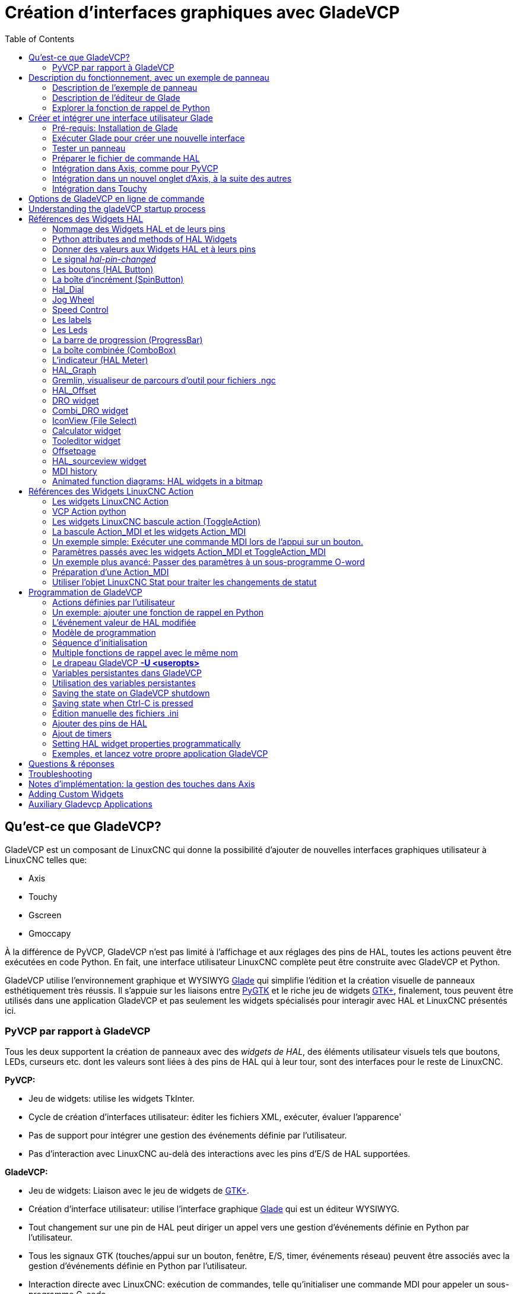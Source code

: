 :lang: fr
:toc:

[[cha:glade-vcp]]
= Création d'interfaces graphiques avec GladeVCP(((GladeVCP: Glade Virtual Control Panel)))

// TODO:
// - manual-example.ui layout - really bad
// - restructure faq/troubleshooting/notes section
// - check wiki vs docs
// - check other gladevcp docs branch against this

:ini: {basebackend@docbook:'':ini}
:hal: {basebackend@docbook:'':hal}
:ngc: {basebackend@docbook:'':ngc}
// begin a listing of ini/hal/ngc files like so:
//[source,{ini}]
//[source,{hal}]
//[source,{ngc}]

== Qu'est-ce que GladeVCP?

GladeVCP est un composant de LinuxCNC qui donne la possibilité d'ajouter
de nouvelles interfaces graphiques utilisateur à LinuxCNC telles que:

* Axis
* Touchy
* Gscreen
* Gmoccapy

À la différence de PyVCP, GladeVCP n'est pas limité à l'affichage et
aux réglages des pins de HAL, toutes les actions peuvent être exécutées en code
Python. En fait, une interface utilisateur LinuxCNC complète peut être construite avec GladeVCP et Python.

GladeVCP utilise l'environnement graphique et WYSIWYG
http://glade.gnome.org/[Glade] qui simplifie l'édition et la création
visuelle de panneaux esthétiquement très réussis. Il s'appuie sur les
liaisons entre http://www.pygtk.org/[PyGTK] et le riche jeu de widgets
http://www.gtk.org/[GTK+], finalement, tous peuvent être utilisés dans
une application GladeVCP et pas seulement les widgets spécialisés pour interagir avec HAL et LinuxCNC présentés ici.

=== PyVCP par rapport à GladeVCP

Tous les deux supportent la création de panneaux avec des _widgets de HAL_, des
éléments utilisateur visuels tels que boutons, LEDs, curseurs etc. dont les
valeurs sont liées à des pins de HAL qui à leur tour, sont des interfaces pour le reste de LinuxCNC.

*PyVCP:*

* Jeu de widgets: utilise les widgets TkInter.
* Cycle de création d'interfaces utilisateur: éditer les fichiers XML, exécuter, évaluer l'apparence'
* Pas de support pour intégrer une gestion des événements définie par l'utilisateur.
* Pas d'interaction avec LinuxCNC au-delà des interactions avec les pins d'E/S de HAL supportées.

*GladeVCP:*

* Jeu de widgets: Liaison avec le jeu de widgets de http://www.gtk.org/[GTK+].
* Création d'interface utilisateur: utilise l'interface graphique http://glade.gnome.org/[Glade] qui est un éditeur WYSIWYG.
* Tout changement sur une pin de HAL peut diriger un appel vers une gestion d'événements définie en Python par l'utilisateur.
* Tous les signaux GTK (touches/appui sur un bouton, fenêtre, E/S, timer, événements réseau) peuvent être associés avec la gestion d'événements définie en Python par l'utilisateur.
* Interaction directe avec LinuxCNC: exécution de commandes, telle
  qu'initialiser une commande MDI pour appeler un sous-programme G-code.
* Plusieurs panneaux GladeVCP indépendants peuvent tourner dans des onglets différents.
* Séparation entre l'apparence de l'interface et les fonctionnalités: change d'apparence sans passer par aucun code.

== Description du fonctionnement, avec un exemple de panneau

Une fenêtre de panneau GladeVCP peut démarrer avec trois différentes configuration:

* Toujours visible, intégré dans Axis, du côté droit, exactement comme un panneau PyVCP.
* Dans un onglet dans Axis ou Touchy; dans Axis un troisième onglet sera créé
  à côté des deux d'origine, ils doivent être choisis explicitement.
* Comme une fenêtre indépendante, qui peut être iconisée ou agrandie, indépendamment de la fenêtre principale.

.Installed LinuxCNC
If you're using an installed version of LinuxCNC the examples shown below are in
the <<cha:starting-linuxcnc,configuration picker>> in the 'Sample
Configurations > apps > gladevcp' branch.

.Git Checkout
The following instructions only apply if you're using a git checkout. Open a
terminal and change to the directory created by git then issue the commands
as shown.

[NOTE]
For the following commands to work on your git checkout you must first run
'make' then run 'sudo make setuid' then run '. ./scripts/rip-environment'.
More information about a git checkout is on the linuxcnc wiki page.

Lancer un panneau GladeVCP simple, intégré dans Axis comme PyVCP, taper les commandes suivantes:

----
$ cd configs/sim/axis/gladevcp
$ linuxcnc gladevcp_panel.ini
----

image::images/example-panel-small.png[]

Lancer le même panneau, mais dans un onglet d'Axis avec:

----
$ cd configs/sim/axis/gladevcp
$ linuxcnc gladevcp_tab.ini
----

image::images/example-tabbed-small.png[]

////
Pour lancer ce même panneau comme une fenêtre autonome à côté d'Axis, démarrer
Axis en arrière plan puis démarrer gladevcp de la manière suivante:

FIXME: I'm not sure how this is supposed to work with axis in one
directory and gladevcp in a different directory.

FIXME: there is a conflict for motion.N.spindle-speed-out since it is used by both
   axis.ini: sim_spindle_encoder.hal
   and
   manual-example.ui: manual-example.hal

commit cd36e2 Jan 5 2012 added sim_spindle_encoder.hal to axis.ini
probably after creation of manual-example.ui

----
$ cd configs/sim/axis
$ linuxcnc axis.ini &
$ cd gladevcp
$ gladevcp -c gladevcp -u ../gladevcp/hitcounter.py -H ./gladevcp/manual-example.hal ../gladevcp/manual-example.ui
----

image::images/example-float-small.png[]
////

Pour lancer ce panneau dans _Touchy_:

----
$ cd configs/sim/touchy/gladevcp
$ linuxcnc gladevcp_touchy.ini
----

image::images/touchy-tab-33.png[]

Fonctionnellement, ces configurations sont identiques. La seule différence
porte sur l'état et la visibilité de l'écran. Puisqu'il est possible de lancer
plusieurs composants GladeVCP en parallèle (avec des noms de modules
de HAL différents), le mélange des configurations est également possible.
Par exemple, un panneau sur le côté droit et un ou plusieurs en onglets pour des
parties d'interface moins souvent utilisées.

=== Description de l'exemple de panneau

Pendant qu'Axis est en marche, explorons _Afficher configuration de HAL_ dans
lequel nous trouvons le composant de HAL _gladevcp_ et dont nous pouvons
observer la valeur des pins pendant l'interaction avec les widgets du panneau.
La configuration de HAL peut être trouvée dans _configs/gladevcp/manual-example.hal_.

Usage des deux cadres en partie basse. Le panneau est configuré pour que, quand
l'Arrêt d'Urgence est désactivé, le cadre _Settings_ s'active et mette la
machine en marche, ce qui active à son tour le cadre _Commandes_ du dessous.
Les widgets de HAL du cadre _Settings_ sont liés aux Leds et labels du cadre
_Status_ ainsi qu'au numéros de l'outil courant et à celui de l'outil préparé.
Les utiliser pour bien voir leur effet. L'exécution des commandes
_T<numéro d'outil>_ et _M6_ dans la fenêtre du MDI aura pour effet de changer
les numéros de l'outil courant et de l'outil préparé dans les champs respectifs.

Les boutons du cadre _Commandes_ sont des _widgets d'action MDI_. Les presser
exécutera une commande MDI dans l'interpréteur. Le troisième bouton
_Execute Oword subroutine_ est un exemple avancé, il prends plusieurs pins de HAL
du cadre _Settings_ et leur passe comme paramètres, le _sous-programme Oword_.
Les paramètres actuels reçus par la routine sont affichés par une commande
_(DEBUG, )_. Voir _configs/gladevcp/nc_files/oword.ngc_ pour le corps du
sous-programme.

Pour voir comment le panneau est intégré dans Axis, voir la déclaration de
_[DISPLAY]GLADEVCP_ dans  in 'configs/sim/axis/gladevcp/gladevcp_panel.ini', de
_[DISPLAY]EMBED_ dans 'configs/sim/axis/gladevcp/gladevcp_tab.ini' et de
_[HAL]POSTGUI_HALFILE_ dans 'configs/sim/axis/gladevcp/gladevcp_tab.ini'
et 'configs/sim/axis/gladevcp/gladevcp_panel.ini'.

=== Description de l'éditeur de Glade

L'interface utilisateur est créée avec l'éditeur graphique de Glade. Pour
l'essayer il faut avoir le pré-requis nécessaire, <<gladevcp:Pre-requis,que glade soit installé>>.
Pour éditer l'interface utilisateur, lancer la commande:

----
$ glade configs/gladevcp/manual-example.ui
----

The required glade program may be named glade-gtk2 on more recent systems.

La zone centrale de la fenêtre montre l'apparence de l'interface en création.
Tous les objets de l'interface et les objets supportés se trouvent dans la partie
haute à droite de la fenêtre, où il est possible de choisir un widget spécifique
(ou en cliquant sur lui au centre de la fenêtre). Les propriétés du widget choisi
sont affichées et peuvent être modifiées, dans le bas à droite de la fenêtre.

Pour voir comment les commandes MDI sont passées depuis les widgets d'action MDI,
explorer la liste des widgets sous _Actions_ en haut à droite de la fenêtre,
et dans le bas à droite de la fenêtre, sous l'onglet _Général_, les propriétés
des _commandes MDI_.

=== Explorer la fonction de rappel de Python

Voici comment une fonction de rappel Python est intégrée dans l'exemple:

- Dans glade, regarder le label du widget +hits+ (un widget GTK+).
- Dans le widget +button1+, regarder dans l'onglet _Signaux_ et trouver le signal _pressed_ associé avec le gestionnaire _on_button_press_.
- Dans ../gladevcp/hitcounter.py, regarder la méthode _on_button_press_ et comment elle place la propriété du label dans l'objet _hits_.

C'était juste pour toucher le concept du doigt. Le mécanisme de fonction de rappel
sera détaillé plus en détails dans la section
<<gladevcp:GladeVCP_Programming,Programmation de GladeVCP>>.

== Créer et intégrer une interface utilisateur Glade

[[gladevcp:Pre-requis]]
=== Pré-requis: Installation de Glade

Pour visualiser ou modifier les fichiers d'une interface Glade, Glade doit
être installé. Ce n'est pas nécessaire pour seulement essayer un panneau GladeVCP. 
Si la commande _glade_ est manquante, l'installer de la manière suivante:

----
$ sudo apt-get install glade
----

Vérifier ensuite la version installée, qui doit être égale ou supérieure à 3.6.7:

----
$ glade --version
----

Glade contains an internal Python interpreter, and only python3 is supported.
This is true for Debian Bullseye, Ubuntu 21 and Mint 21 or later.
Older versions will not work, you will get a python error.

=== Exécuter Glade pour créer une nouvelle interface

Cette section souligne juste les étapes initiales spécifiques à LinuxCNC.
Pour plus d'informations et un tutoriel sur Glade, voir http://glade.gnome.org.
Certains trucs & astuces sur Glade, peuvent aussi être trouvés
sur http://www.youtube.com[youtube].

Soit modifier une interface existante en lançant +glade <fichier>.ui+ ou,
démarrer une nouvelle en lançant juste la commande +glade+ depuis un terminal.

* Si LinuxCNC n'a pas été installé depuis un paquetage, l'environnement LinuxCNC du shell doit être configuré avec
  _.<linuxcncdir>/scripts/rip-environment_, autrement Glade ne trouverait pas les widgets spécifiques à LinuxCNC.
* Quand l'éditeur demande pour enregistrer les préférences, accepter ce qui est proposé par défaut et presser _Close_.
* Depuis les _Niveaux supérieurs_ (cadre de gauche), choisir _Fenêtre_ (première icône) en haut des niveaux supérieurs, par
  défaut cette fenêtre sera nommée _window1_. Ne pas changer ce nom, GladeVCP lui est relié.
* Dans le bas des onglets de gauche, dérouler _HAL Python_ et _LinuxCNC Actions_.
* Ajouter au nouveau cadre, un conteneur comme une boîte HAL_Box ou uneHAL_Table depuis _HAL Python_.
* Pointer et placer dans un conteneur d'autres éléments, comme une LED, un bouton, etc.

Le résultat pourrait ressembler à cela:

image::images/glade-manual-small.png[]

Glade a tendance à écrire beaucoup de messages dans la fenêtre du terminal, la
plupart peuvent être ignorés. Sélectionner _Fichier → Enregistrer sous_, donner lui
un nom comme _myui.ui_ et bien vérifier qu'il sera enregistré comme un fichier
_GtkBuilder_ (bouton radio en bas à gauche du dialogue d'enregistrement).
GladeVCP peut aussi traiter correctement l'ancien format _libglade_ mais il n'y
a aucune raison de l'utiliser. Par convention, l'extension des fichier GtkBuilder est _.ui_.

=== Tester un panneau

Vous êtes maintenant prêt à faire un essai (avec LinuxCNC, par exemple Axis en marche) faites:

----
gladevcp myui.ui
----

GladeVCP crée le composant de HAL portant le nom qui a été donné au fichier, par
exemple, le très original _myui.ui_ dans notre cas, à moins qu'il n'ait été
surchargé pat l'option +-c <nom du composant>+. Si Axis est en marche, essayer
de trouver le composant dans _Afficher configuration de HAL_ et inspecter ses pins.

Vous vous demandez peut être pourquoi les widgets conteneurs comme _HAL_Hbox_ ou
_HAL_Table_ apparaissent grisés (inactifs). Les conteneurs HAL ont une pin de HAL
associée qui est désactivée par défaut, c'est ce qui cause ce rendu grisé des
widgets conteneurs inactifs. Un cas d'utilisation courante pourrait être pour
associer les pins de HAL du conteneur +halui.machine.is-on+ ou un des signaux
+halui.mode.+, pour s'assurer que certains widgets n'apparaissent actifs que dans un certain état.

Pour activer un conteneur, exécuter la commande HAL +setp gladevcp.<nom-du-conteneur> 1+.

=== Préparer le fichier de commande HAL

La voie suggérée pour lier les pins de HAL dans un panneau GladeVCP consiste à
les collecter dans un fichier séparé portant l'extension +.hal+. Ce fichier est
passé via l'option +POSTGUI_HALFILE=+, dans la section +[HAL]+ du fichier de
configuration.

CAUTION: Ne pas ajouter le fichier de commandes HAL de GladeVCP à la section
ini d'Axis +[HAL]HALFILE=+, ça n'aurait pas l'effet souhaité. Voir les sections suivantes.

=== Intégration dans Axis, comme pour PyVCP

Pour placer le panneau GladeVCP dans la partie droite d'Axis, ajouter les lignes
suivantes dans le fichier ini:

[source,{ini}]
----
[DISPLAY]
# ajouter le panneau GladeVCP à l'emplacement de PyVCP:
GLADEVCP= -u ../gladevcp/hitcounter.py ../gladevcp/manual-example.ui

[HAL]
# Les commandes HAL pour les composants GladeVCP dans un onglet, doivent être exécutées via POSTGUI_HALFILE
POSTGUI_HALFILE =  ../gladevcp/manual-example.hal

[RS274NGC]
# les sous-programmes Oword spécifiques à gladevcp se placent ici
SUBROUTINE_PATH = ../gladevcp/nc_files/
----

Le nom de composant HAL d'une application GladeVCP lancé avec l'option GLADEVCP est toujours: +gladevcp+.

La ligne de commande actuellement lancée par Axis dans la configuration ci-dessous est la suivante:

----
halcmd loadusr -Wn gladevcp gladevcp -c gladevcp -x {XID} <arguments pour GLADEVCP>
----

Ce qui veux dire que n'importe quelle option gladevcp, peut être ajoutée ici, tant 
qu'elle n'entre pas en collision avec les options des lignes de commande suivantes.

It is possible to create a custom HAL component name by adding the +-c+ option:

[source,{ini}]
----
[DISPLAY]
# add GladeVCP panel where PyVCP used to live:
GLADEVCP= -c example -u ./hitcounter.py ./manual-example.ui
----

The command line actually run by Axis for the above is:

----
halcmd loadusr -Wn example gladevcp -c example -x {XID} -u ./hitcounter.py ./manual-example.ui
----

[NOTE]
The file specifiers like ./hitcounter.py, ./manual-example.ui, etc. indicate that the files
are located in the same directory as the ini file.  You might have to copy them to you
directory (alternatively, specify a correct absolute or relative path to the file(s))

[NOTE]
L'option +[RS274NGC]SUBROUTINE_PATH=+ est fixée seulement pour que l'exemple de
panneau puisse trouver le sous-programme Oword (oword.ngc) pour le widget de commande MDI. Il
n'est peut être pas nécessaire dans votre configuration. The relative path specifier ../../nc_files/gladevcp_lib
is constructed to work with directories copied by the configuration picker and when
using a run-in-place setup.

[[gladevcp:integration-onglet]]
=== Intégration dans un nouvel onglet d'Axis, à la suite des autres

Pour cela, éditer le fichier .ini et ajouter dans les sections DISPLAY et HAL,
les lignes suivantes:

[source,{ini}]
----
[DISPLAY]
# ajoute le panneau GladeVCP dans un nouvel onglet:
EMBED_TAB_NAME=GladeVCP demo
EMBED_TAB_COMMAND=halcmd loadusr -Wn gladevcp gladevcp -c gladevcp -x {XID} -u ../gladevcp/hitcounter.py ../gladevcp/manual-example.ui

[HAL]
# commandes HAL pour le composant GladeVCP dans un onglet doit être exécuté via
POSTGUI_HALFILE =  ../gladevcp/manual-example.hal

[RS274NGC]
# les sous-programmes Oword spécifiques à gladevcp se placent ici
SUBROUTINE_PATH = ../gladevcp/nc_files/
----

Noter le _halcmd loadusr_ pour charger la commande d'onglet, elle assure que
_POSTGUI_HALFILE_ ne sera lancé que seulement après que le composant de HAL ne soit
prêt. Dans de rares cas, une commande pourrait être lancée ici, pour utiliser
un onglet sans être associée à un composant de HAL. Une telle commande pourrait
être lancée sans _halcmd loadusr_, ce qui indiquerait à Axis qu'il ne doit plus
attendre un composant de HAL, puisqu'il
n'existe pas.

Noter que quand le nom du composant est changé dans l'exemple suivant, les noms
utilisés dans +-Wn <composant>+ et +-c <composant>+ doivent être
identiques.

Essayer en lançant Axis, il doit avoir un nouvel onglet appelé _GladeVCP demo_
à droite de l'onglet de la visu. Sélectionner cet onglet, le panneau de l'exemple
devrait être visible, bien intégré à Axis.

[NOTE]
Bien vérifier que le fichier de l'interface est la dernière option passée à
GladeVCP dans les deux déclarations +GLADEVCP=+ et +EMBED_TAB_COMMAND=+.

=== Intégration dans Touchy

Pour ajouter un onglet GladeVCP à _Touchy_, éditer le fichier .ini comme cela:

[source,{ini}]
----
[DISPLAY]
# ajoute un panneau GladeVCP dans un onglet
EMBED_TAB_NAME=GladeVCP demo
EMBED_TAB_COMMAND=gladevcp -c gladevcp -x {XID} -u ../gladevcp/hitcounter.py -H ../gladevcp/gladevcp-touchy.hal ../gladevcp/manual-example.ui

[RS274NGC]
# les sous-programmes Oword spécifiques à gladevcp se placent ici
SUBROUTINE_PATH = ../gladevcp/nc_files/
----

[NOTE]
The file specifiers like ./hitcounter.py, ./manual-example.ui, etc. indicate that the files
are located in the same directory as the ini file.  You might have to copy them to you
directory (alternatively, specify a correct absolute or relative path to the file(s))

Noter les différences suivantes avec la configuration de l'onglet d'Axis:

- Le fichier de commandes HAL est légèrement modifié puisque _Touchy_ n'utilise
  pas le composant _halui_, ses signaux ne sont donc pas disponibles et certains
  raccourcis ont été pris.
- Il n'y a pas d'option _POSTGUI_HALFILE=_, mais il est correct, de passer le fichier de commandes HAL, par la ligne _EMBED_TAB_COMMAND=_.
- L'appel _halcmd loaduser -Wn ..._ n'est pas nécessaire.

== Options de GladeVCP en ligne de commande

Voir également, _man gladevcp_. Ce sont les options pour cette ligne de commande:

----
Usage: gladevcp [options] myfile.ui

Options:

-h, --help::
    Affiche ce message d'aide et sort.

-c NAME::
    Fixe le nom du composant à NAME. Par défaut, le nom de base des fichiers UI

-d::
    Active la sortie débogage

-g GEOMETRY::
   Fixe la géométrie à WIDTHxHEIGHT+XOFFSET+YOFFSET. Les valeurs sont en pixels, +
    XOFFSET/YOFFSET est référencé à partir du coin haut, à gauche de l'écran. +
    Utilise -g WIDTHxHEIGHT pour fixer une taille ou -g +XOFFSET+YOFFSET pour fixer une
   position

-H FILE::
    Exécute les déclarations de HAL depuis FILE, avec halcmd après que le composant
    soit chargé et prêt

-m MAXIMUM::
    Force la fenêtre du panneau à se maximiser. Toutefois avec l'option -g geometry
    le panneau est déplaçable d'un moniteur à un autre en le forçant à utiliser toute l'écran

-t THEME::
    Fixe le thème gtk. Par défaut, le thème système. Différents panneaux peuventavoir différents thèmes.
    Un exemple de thème peut être trouvé sur le http://wiki.linuxcnc.org/cgi-bin/wiki.pl?GTK_Themes[Wiki de LinuxCNC].

-x XID::
    Redonne un parent GladeVCP dans une fenêtre existante XID au lieu d'en 
    créer une nouvelle au niveau supérieur

-u FILE::
    Utilise les FILE comme modules définis par l'utilisateur avec le gestionnaire

-U USEROPT::
    Passe les modules python USEROPT
----

== Understanding the gladeVCP startup process

The integration steps outlined above look a bit tricky, and they
are. It does therefore help to understand the startup process of
LinuxCNC and how this relates to gladeVCP.

The normal LinuxCNC startup process does the following:

- the realtime environment is started
- all HAL components are loaded
- the HAL components are linked together through the .hal cmd scripts
- task, iocontrol and eventually the user interface is started
- pre-gladeVCP the assumption was: by the time the UI starts, all of HAL is loaded, plumbed and ready to go

The introduction of gladeVCP brought the following issue:

- gladeVCP panels need to be embedded in a master GUI window setup, e.g. Axis, or Touchy, Gscreen, or Gmoccapy (embedded window or as an embedded tab)
- this requires the master GUI to run before the gladeVCP window can be hooked into the master GUI
- however gladeVCP is also a HAL component, and creates HAL pins of its own.
- as a consequence, all HAL plumbing involving gladeVCP HAL pins as source or destination must be run *after* the GUI has been set up

This is the purpose of the `POSTGUI_HALFILE`. This ini option is
inspected by the GUIs. If a GUI detects this option, it runs the
corresponding HAl file after any embedded gladVCP panel is set
up. However, it does not check whether a gladeVCP panel is actually
used, in which case the HAL cmd file is just run normally. So if you
do NOT start gladeVCP through `GLADEVCP` or `EMBED_TAB` etc, but later
in a separate shell window or some other mechanism, a HAL
command file in `POSTGUI_HALFILE` will be executed too early. Assuming
gladeVCP pins are referenced herein, this will fail with an error
message indicating that the gladeVCP HAL component is not available.

So, in case you run gladeVCP from a separate shell window (i.e. not
started by the GUI in an embedded fashion):

- you cannot rely on the `POSTGUI_HALFILE` ini option causing the HAL
  commands being run 'at the right point in time', so comment that out
  in the ini file
- explicitly pass the HAL command file which refers to gladeVCP pins
  to gladeVCP with the '-H <halcmd file>' option (see previous section).

== Références des Widgets HAL

GladeVcp inclus une collection de widgets Gtk qui ont des pins de HAL attachées,
appelés widgets HAL, il sont destinés à contrôler, à afficher et à avoir d'autres
interactions avec la couche HAL de LinuxCNC. Il sont destinés à être utilisés avec les
interfaces créées par l'éditeur de Glade. Avec une installation correcte, les
widgets HAL devraient être visibles, dans l'éditeur Glade, dans le groupe des
Widgets _HAL Python_. Beaucoup de champs spécifiques à HAL dans l'onglet _Général_ affichent une infobulle au survol de la souris.

Il y a deux variantes de signaux de HAL, bits et nombres. Les signaux
bits sont les on/off. Les nombres peuvent être des "float", des "s32" ou
des "u32". Pour plus d'informations sur les types de données de HAL, 
voir le manuel de HAL. Les widgets GladeVcp peuvent soit, 
afficher la valeur d'un signal avec un widget d'indication, soit, modifier la 
valeur d'un signal avec un widget de contrôle. Ainsi, il existe quatre classes 
de widgets gladvcp qui peuvent être connectés à un signal de HAL. Une autre 
classe de widgets d'aide permettent d'organiser et d'étiqueter les panneaux.

- Widgets d'indications "bit" signals: <<gladevcp:HAL_LED,Led HAL>>
- Widgets de contrôle "bit" signals: <<gladevcp:HAL_Button,HAL Bouton>>, <<gladevcp:HAL_Button,HAL Bouton radio>>, <<gladevcp:HAL_Button,HAL Case à cocher>>
- Widgets d'indications "nombre" signals: <<gladevcp:HAL_Label>>,
  <<gladevcp:HAL_ProgressBar,HAL Barre de progression>>,
  <<gladevcp:HAL_HBar,HAL HBar>>, <<gladevcp:HAL_HBar,HAL VBar>>, <<gladevcp:HAL_Meter,HAL Indicateur>>
- Widgets de contrôle "nombre" signals: <<gladevcp:hal-spinbutton,boîte d'incrément>>,
  <<gladevcp:hal-hscale,HAL HScale>>, <<gladevcp:hal-hscale,HAL VScale>>, <<gladevcp:jogwheel, Jog Wheel>>, <<gladevcp:speedcontrol, Speed Control>>
- Widgets d'aide: <<gladevcp:HAL_HBox,HAL Table>>, <<gladevcp:HAL_HBox,HAL HBox>>
- Tracé du parcours d'outil: <<gladevcp:HAL_Gremlin,HAL Gremlin>>
- Widgets to show axis positions: <<gladevcp:dro_widget, DRO Widget>>,
  <<gladevcp:combi_dro, Combi DRO Widget>>
- Widgets for file handling: <<gladevcp:iconview, IconView File Selection>>
- Widgets for display/edit of all axes offsets: <<gladevcp:offsetpage, OffsetPage >>
- Widgets for display/edit of all tool offsets: <<gladevcp:tooledit, Tooloffset editor >>
- Widget for Gcode display and edit: <<gladevcp:hal-sourceview, HAL_Sourceview >>
- Widget for MDI input and history display: <<gladevcp:mdi-history, MDI History >>

=== Nommage des Widgets HAL et de leurs pins

La plupart des widgets HAL on une simple pin de HAL associée et portant le même 
nom que le widget (glade: Général→Nom).

Les exceptions à cette règle sont actuellement:

- _HAL_Spinbutton_ et _HAL_ComboBox_, qui ont deux pins: une pin +<nomwidget>-f+ (float) et une pin +<nomwidget>-s+ (s32)
- _HAL_ProgressBar_, qui a une pin d'entrée +<nomwidget>-value+, et une pin d'entrée +<nomwidget>-scale+.

===  Python attributes and methods of HAL Widgets

HAL widgets are instances of GtKWidgets and hence inherit the methods,
properties and signals of the applicable GtkWidget class. For
instance, to figure out which GtkWidget-related methods, properties
and signals a 'HAL_Button' has, lookup the description of
http://www.pygtk.org/docs/pygtk/class-gtkbutton.html[GtkButton] in the
http://www.pygtk.org/docs/pygtk[PyGtk Reference Manual]. 

An easy way to find out the inheritance relationship of a given HAL
widget is as follows: run glade, place the widget in a window, and
select it; then choose the 'Signals' tab in the 'Properties'
window. For example, selecting a 'HAL_LED' widget, this will show that
a 'HAL_LED' is derived from a  'GtkWidget', which in turn is derived
from a 'GtkObject', and eventually a 'GObject'.

HAL Widgets also have a few HAL-specific Python attributes:

hal_pin::
  the underlying HAL pin Python object in case the widget has a
  single pin type

hal_pin_s, hal_pin_f::
  the S32 and float pins of the 'HAL_Spinbutton' and
  'HAL_ComboBox' widgets - note these widgets do not have a
  'hal_pin' attribute!

hal_pin_scale::
  the float input pin of 'HAL_ProgressBar' widget representing
  the maximum absolute value of input.

The are several HAL-specific methods of HAL Widgets, but the only
relevant method is:

<halpin>.get()::
  Retrieve the value of the current HAL pin, where '<halpin>' is
  the applicable HAL pin name listed above.

=== Donner des valeurs aux Widgets HAL et à leurs pins

En règle générale, si une valeur doit être attribuée à la sortie d'un widget HAL
depuis un code Python, le faire en appelant le _setter_ Gtk sous-jacent (par
exemple +set_active()+, +set_value()+), ne pas essayer de donner directement la
valeur à la pin associée par un +halcomp[nompin] = value+, parce-que le widget
ne verra jamais le changement!.

Il pourrait être tentant de _fixer une pin d'entrée de widget HAL_ par programme.
Noter que cela va à l'encontre du but premier d'une pin d'entrée. Elle devrait
être attachée à un autre composant de HAL et réagir au signal qu'il génère. Bien
qu'aucune protection, empêchant d'écrire sur les pins d'entrée HAL Python, ne soit
présente actuellement, cela n'aurait aucun sens. Il faut utiliser +setp nompin valeur+
dans un fichier Hal associé, pour les essais.

Il est par contre, parfaitement autorisé de mettre une valeur sur une pin de
sortie de Hal avec +halcomp[nompin] = valeur+ à condition que cette pin ne soit
pas déjà associée avec un autre widget, ce qui aurait pu être créé par la méthode +
+hal_glib.GPin(halcomp.newpin(<nom>,<type>,<direction>))+. Voir la
<<gladevcp:GladeVCP_Programming,programmation de GladeVCP>> pour d'autres exemples.

[[gladevcp::hal-pin-changed_signal]]
=== Le signal _hal-pin-changed_

La programmation événementielle signifie que l'interface graphique indique au
code quand "quelque chose se produit", grâce à une fonction de rappel, comme quand un
bouton est pressé, la sortie du widget HAL (ceux qui affichent la valeur des pins
de HAL) comme une LED, une barre, une VBar, un indicateur à aiguille etc,
supportent le signal _hal-pin-changed_ qui peut provoquer une fonction de rappel
dans le code Python quand une pin de HAL change de valeur. Cela veut dire qu'il n'est
plus nécessaire d'interroger en permanence les pins de HAL dans le code pour
connaitre les changements, les widgets font ça en arrière plan et le font savoir.

Voici un exemple montrant comment régler un signal +hal-pin-changed+ pour
une Hal Led, dans l'éditeur de Glade:

image::images/hal-pin-change-66.png[]

L'exemple dans +configs/gladevcp/examples/complex+ montre comment c'est géré
en Python.

[[gladevcp:HAL_Button]]
=== Les boutons (HAL Button)

Ce groupe de widgets est dérivé de divers boutons Gtk, ce sont les widgets
HAL_Button, HAL_ToggleButton, HAL_RadioButton et CheckButton. Tous ont une seule
pin de sortie BIT portant un nom identique au widget. Les boutons n'ont pas d'autres
propriétés additionnelles, contrairement à leurs
classes de base Gtk.

- HAL_Button: Action instantanée, ne retient pas l'état.
  Signal important: +pressed+.
- HAL_ToggleButton, HAL_CheckButton: Retiennent l'état on/off.
  Signal important: +toggled+.
- HAL_RadioButton: Un parmi un groupe. Signal important: +toggled+ (par
  bouton).
- Importantes méthodes communes: +set_active()+, +get_active()+
- Importantes propriétés: +label+, +image+

//.Boutons
.Case à cocher
image::images/checkbutton.png[]

.Boutons radio
image::images/radiobutton.png[]

.Bouton à bascule
image::images/button.png[]

[TIP]
====
Définir les groupes de boutons radio dans Glade:

- Décider du bouton actif par défaut
- Dans les boutons radio, _Général→Groupe_ sélectionner le nom du bouton actif
  par défaut dans le dialogue _Choisir un Bouton radio pour ce projet_.
====

Voir +configs/gladevcp/by-widget/radiobutton+ pour une application GladeVCP avec
un fichier d'interface utilisateur, pour travailler sur les boutons radio.

[[gladevcp:hal-scales]][[gladevcp:hal-hscale]][[gladevcp:hal-vscale]]
=== Les échelles (Scales)

HAL_HScale et HAL_VScale sont respectivement dérivées de GtkHScale et GtkVScale.
Elles ont une pin de sortie FLOAT portant le même nom que le widget. Les échelles n'ont pas de propriété additionnelle.

<widgetname>::
   out FLOAT pin
<widgetname>-s::
   out S32 pin

Pour créer une échelle fonctionnelle dans Glade, ajouter un _Ajustement_
(Général→Ajustement→Nouveau ou existant) et éditer l'objet ajustement. Il défini
les valeurs défaut/min/max/incrément. Fixer la _Sensibilité de l'incrément_ de
l'ajustement sur automatique
pour éviter les warnings.

.Exemple d'échelle (HAL_hscale)
image::images/hscale.png[]

[[gladevcp:hal-spinbutton]]
=== La boîte d'incrément (SpinButton)

La boîte d'incrément de HAL est dérivée de GtkSpinButton, elle a deux pins de sortie:

<nomwidget>-f::
	 out FLOAT pin
<nomwidget>-s::
	 out S32 pin

Pour être fonctionnelle, Spinbutton doit avoir une valeur d'ajustement comme
l'échelle, vue précédemment.

.Exemple de boîte d'incrément
image::images/spinbutton.png[]

[[gladevcp:hal-dial]]
=== Hal_Dial

The hal_dial widget simulates a jogwheel or adjustment dial. +
It can be operated with the mouse. You can just use the mouse wheel, while the mouse cursor is over the Hal_Dial widget,
or you hold the left mouse button and move the cursor in circular direction to increase or degrease the counts. +
By double clicking the left or right button the scale factor can be increased or decreased.

* Counterclockwise   = reduce counts
* Clockwise          = increase counts
* Wheel up           = increase counts
* Wheel down         = reduce counts
* left Double Click  = x10 scale
* Right Double Click = /10 scale

==== Pins

`hal_dial` exports it's count value as hal pins:

<widgetname>::
  out S32 pin
<widgetname>-scaled::
  out FLOAT pin
<widgetname>-delta-scaled::
  out FLOAT pin

==== Properties

`hal_dial` has the following properties:

cpr::
  Sets the Counts per Revolution, allowed values are in the range from 25 to 360 +
  default = 100
show_counts::
  Set this to False, if you want to hide the counts display in the middle of the widget. +
  default = True
label::
  Set the content of the label which may be shown over the counts value. +
  If the label given is longer than 15 Characters, it will be cut to 15 Characters. +
  default = blank
center_color::
  This allows one to change the color of the wheel. It uses a GDK color string. +
  default = #bdefbdefbdef (gray)
count_type_shown::
  There are three counts available 0) Raw CPR counts 1) Scaled counts 2) Delta scaled counts. +
  default = 1
  * count is based on the CPR selected - it will count positive and negative. It is available as a S32 pin. +
  * Scaled-count is CPR count times the scale - it can be positive and negative. +
    If you change the scale the output will immediately reflect the change. It is available as a FLOAT pin. +
  * Delta-scaled-count is cpr count CHANGE, times scale. +
    If you change the scale, only the counts after that change will be scaled and then added to the current value. +
    It is available as a FLOAT pin.
scale_adjustable::
  Set this to False if you want to disallow scale changes by double clicking the widget. +
  If this is false the scale factor will not show on the widget. +
  default = True
scale::
  Set this to scale the counts. +
  default = 1.0

==== Direct program control

There are ways to directly control the widget using Python.

Using goobject to set the above listed properties:

----
[widget name].set_property("cpr",int(value))
[widget name].set_property("show_counts, True)
[widget name].set_property("center_color",gtk.gdk.Color('#bdefbdefbdef'))
[widget name].set_property('label', 'Test Dial 12345')
[widget name].set_property('scale_adjustable', True)
[widget name].set_property('scale', 10.5)
[widget name].set_property('count_type_shown', 0)
----

There are python methods:

* `[widget name].get_value()` +
  Will return the counts value as a s32 integer
* `[widget name].get_scaled_value()` +
  Will return the counts value as a float
* `[widget name].get_delta_scaled_value()` +
  Will return the counts value as a float
* `[widget name].set_label("string")` +
  Sets the label content with "string"

There are two GObject signals emitted:

* `count_changed` +
  Emitted when the widget's count changes eg. from being wheel scrolled.
* `scale_changed` +
  Emitted when the widget's scale changes eg. from double clicking.

Connect to these like so:

----
[widget name].connect('count_changed', [count function name])
[widget name].connect('scale_changed', [scale function name])
----

The callback functions would use this pattern:

----
def [count function name](widget, count,scale,delta_scale):
----

This will return: the widget, the current count, scale and delta scale of that widget.

.Example Hal_Dial
image::images/Hal_Dial.png[align="center"]

[[gladevcp:jogwheel]]
=== Jog Wheel

The `jogwheel` widget simulates a real jogwheel.
It can be operated with the mouse. You can just use the mouse wheel, while the mouse cursor is over the JogWheel widget, +
or you push the left mouse button and move the cursor in circular direction to increase or degrease the counts. +

* Counterclockwise = reduce counts
* Clockwise        = increase counts
* Wheel up         = increase counts
* Wheel down       = reduce counts

As moving the mouse the drag and drop way may be faster than the widget can update itself, you may loose counts turning to fast.
It is recommended to use the mouse wheel, and only for very rough movements the drag and drop way.

==== Pins

`jogwheel` exports it's count value as hal pin:

<widgetname>-s::
   out S32 pin

==== Properties

`jogwheel` has the following properties:

size::
  Sets the size in pixel of the widget, allowed values are in the range of 100 to 500
  default = 200
cpr::
  Sets the Counts per Revolution, allowed values are in the range from 25 to 100
  default = 40
show_counts::
  Set this to False, if you want to hide the counts display in the middle of the widget.
label::
  Set the content of the label which may be shown over the counts value. The purpose is to give the user an idea about the usage of that jogwheel. If the label given is longer than 12 Characters, it will be cut to 12 Characters.

==== Direct program control

There a couple ways to directly control the widget using Python.

Using gobject to set the above listed properties:

----
[widget name].set_property("size",int(value))
[widget name].set_property("cpr",int(value))
[widget name].set_property("show_counts, True)
----

There are two python methods:

* `[widget name].get_value()` +
  Will return the counts value as integer
* `[widget name].set_label("string")` +
  Sets the label content with "string"

.Example JogWheel
image::images/JogWheel.png[align="center"]

[[gladevcp:speedcontrol]]
=== Speed Control

`speedcontrol` is a widget specially made to control an adjustment
with a touch screen. It is a replacement to the normal scale widget
which is difficult to slide on a touch screen.

The value is controlled with two button to increase or decrease the value.
The increment will change as long a button is pressed. The value of each increment
as well as the time between two changes can be set using the widget properties.

==== Pins

`speedcontrol` offers some hal pin:

<widgetname>-value::
  out float pin +
  The shown value of the widget.
<widgetname>-scaled-value::
  out float pin +
  The shown value divided by the scale value, this is very useful, if the
  velocity is shown in units / min, but linuxcnc expects it to be in units / second
<widgetname>-scale::
  in float pin +
  The scale to apply. +
  Default is 60
<widgetname>-increase::
  in bit pin +
  As long as the pin is true, the value will increase. +
  Very handy with connected momentary switch.
<widgetname>-decrease::
  in bit pin +
  As long as the pin is true, the value will decrease. +
  Very handy with connected momentary switch.

==== Properties

`speedcontrol` has the following properties:

height::
  Integer +
  The height of the widget in pixel. +
  Allowed values are 24 to 96. +
  Default is 36.
value::
  Float +
  The start value to set. +
  Allowed values are in the range from 0.001 to 99999.0. +
  Default is 10.0.
min::
  Float +
  The min allowed value. +
  Allowed values are 0.0 to 99999.0. +
  Default is 0.0. +
  If you change this value, the increment will be reset to default, so it might be necessary to set afterwards a new increment.
max::
  Float
  The max allowed value. +
  Allowed values are 0.001 to 99999.0. +
  Default is 100.0. +
  If you change this value, the increment will be reset to default, so it might be necessary to set afterwards a new increment.
increment::
  Float +
  Sets the applied increment per mouse click. +
  Allowed values are 0.001 to 99999.0 and -1. +
  Default is -1, resulting in 100 increments from min to max.
inc_speed::
  Integer +
  Sets the timer delay for the increment speed holding pressed the buttons. +
  Allowed values are 20 to 300. +
  Default is 100.
unit::
  String
  Sets the unit to be shown in the bar after the value. +
  Any string is allowed. +
  Default is "".
color::
  Color +
  Sets the color of the bar. +
  Any hex color is allowed. +
  Default is "#FF8116".
template::
  String +
  Text template to display the value. Python formatting is used. +
  Any allowed format. +
  Default is "%.1f"
do_hide_button::
  Boolean +
  Whether to show or hide the increment an decrement button. +
  True or False. +
  Default = False.

==== Direct program control

There a couple ways to directly control the widget using Python.

Using gobject to set the above listed properties:

----
[widget name].set_property("do_hide_button",bool(value))
[widget name].set_property("color","#FF00FF")
[widget name].set_property("unit", "mm/min")
etc.
----

There are also python methods to modify the widget:

----
[widget name].set_adjustment(gtk-adjustment)
----

You can assign a existing adjustment to the control, that way it is easy to replace
existing sliders without many code changes. Be aware, that after changing the adjustment
you may need to set a new increment, as it will be reset to its default (100 steps from MIN to MAX)

* `[widget name].get_value()` +
  Will return the counts value as float
* `[widget name].set_value(float(value))` +
  Sets the widget to the commanded value
* `[widget name].set_digits(int(value))` +
  Sets the digits of the value to be used
* `[widget name].hide_button(bool(value))` +
  Hide or show the button

.Example Speedcontrol
image::images/SpeedControl.png[align="center"]

[[gladevcp:HAL_Label]]
=== Les labels

`hal_label` est un simple widget basé sur GtkLabel qui représente la valeur
d'une pin de HAL dans un format défini par l'utilisateur.

label_pin_type::
	Les pins de HAL sont des types (0:S32, 1:float ou 2:U32), voir aussi l'infobulle
  d'info sur _Général → HAL pin type_, (noter que c'est différent de PyVCP qui
  lui, a trois widgets label, un pour chaque type).
text_template::
	Détermine le texte à afficher, une chaine au format Python pour convertir
	la valeur de la pin en texte. Par défauts, à +%s+ (les valeurs sont
	converties par la fonction str()), mais peut contenir n'importe quel argument
  légal pour la méthode format() de Python. +
	Exemple: +Distance: %.03f+ va afficher le texte et la valeur de la pin avec
  3 digits fractionnaires remplis avec des zéros pour une pin FLOAT.

[[gladevcp:hal-table]][[gladevcp:HAL_Table]][[gladevcp:HAL_HBox]]
=== Containers

* HAL_HideTable
* HAL_Table State_Sensitive_Table
* HAL_HBox

These containers are meant to be used to insensitize (grey out) or hide their children. +
Insensitized children will not respond to input.

`hal_hidetable` has one HAL BIT input pin which controls if it's child widgets are hidden or not.

<Panel_basename>.<widgetname>:: FIXME pin name
  If the pin is low then child widgets are visible which is the default state.

`hal_table` and `hal_hbox` have one HAL BIT input pin which controls if their child widgets are sensitive or not. +
These widgets's pin name uses the convention:

<Panel_basename>.<widgetname>:: FIXME pin name
  If the pin is low then child widgets are inactive which is the default state.

`state_sensitive_table` responds to the state to LinuxCNC's interpreter. +
Optionally selectable to respond to 'must-be-all-homed','must-be-on' and 'must-be-idle'. +
You can combine them. It will always be insensitive at Estop.
 +
[WARNING]
**HAL_Hbox is deprecated - use HAL_Table.** +
If current panels use it, it won't fail. You just won't find it in the GLADE editor anymore. +
Future versions of GladeVCP may remove this widget completely and then you will need to update the panel.

[TIP]
====
Si vous trouvez que certaines parties de votre application GladeVCP sont _grisées_
(insensible), vérifiez que les pins d'un conteneur ne soient pas inutilisées.
====

[[gladevcp:HAL_LED]]
=== Les Leds

`hal_led` simule un vrai indicateur à Led. +
Elle a une seule pin d'entrée BIT qui contrôle son état: ON ou OFF.

==== Propriétés

Les Leds ont quelques propriétés pour contrôler leur aspect:

on_color::
  Chaine définissant la couleur ON de la Led. +
  Peut être tout nom valide de gtk.gdk.Color. +
  Ne fonctionne pas sous Ubuntu 8.04.
off_color::
  Chaine définissant la couleur OFF de la Led. +
  Peut être tout nom valide de gtk.gdk.Color ou la valeur spéciale _dark_.
  _dark_ signifie que la couleur OFF sera fixée à 0.4 valeur de la couleur ON. +
  Ne fonctionne pas sous Ubuntu 8.04.
pick_color_on, pick_color_off::
  Couleurs pour les états ON et OFF. +
  Elles peuvent être représentées par une chaine comme _#RRRRGGGGBBBB_. Elles
  sont optionnelles et ont la précédence sur _on_color_ et _off_color_.
led_size::
  Rayon de la Led (pour une Led carrée, 1/2 côté)
led_shape::
  Forme de la Led Shape. +
  Les valeurs permises sont 0 pour ronde, 1 pour ovale et 2 pour carrée.
led_blink_rate::
  Si utilisée et que la Led est ON, alors la Led clignotera. +
  La fréquence du clignotement est égal à la valeur de "led_blink_rate", spécifiée en millisecondes.
create hal pin::
  Select/deselect creation of a HAL pin to control the LED. +
  With no HAL pin created LED can be controlled with a python function.

==== Signals

Comme un widget d'entrée, la LED aussi supporte le +hal-pin-changed+ signal. Si
vous voulez avoir une notification dans votre code quand les pins des Leds HAL
ont changé d'état, alors connectez ce signal au gestionnaire, par exemple
+on_led_pin_changed+ et passez ce qui suit au gestionnaire:

[source,python]
----
def on_led_pin_changed(self,hal_led,data=None):
    print("on_led_pin_changed() - HAL pin value:",hal_led.hal_pin.get())
----

Ce code sera appelé à chaque front du signal et également au démarrage
du programme pour reporter la valeur courante.

.Exemple de LEDs
image::images/leds.png[]

[[gladevcp:HAL_ProgressBar]]
=== La barre de progression (ProgressBar)

[NOTE]
====
Ce widget pourrait disparaître. +
Utilisez les widgets HAL_HBar et HAL_VBar à sa place.
====

==== Pins

La `HAL_ProgressBar` est dérivée de gtk.ProgressBar et a deux pins HAL
float d'entrée:

<nomwidget>::
	la valeur courante à afficher.
<nomwidget>-scale::
	la valeur maximum absolue en entrée.

==== Propriétés

`HAL_ProgressBar` a les propriétés suivantes:

scale::
	Valeur d'échelle. +
  Fixe la valeur maximum absolue en entrée. Pareil que la configuration
  de la pin <nomwidget>.scale. +
  Nombre flottant, compris entre _-2^24^_ et _+2^24^_.
green_limit::
  Limite basse de la zone verte
yellow_limit::
  Limite basse de la zone jaune
red_limit::
  Limite basse de la zone rouge
text_template::
  Modèle de texte pour afficher la valeur courante de la
  pin +<nomwidget>+. +
  Formattage Python peut être utilisé pour dict +{"valeur":valeur}+.

.Exemple de barre de progression
image::images/progressbar2.png[align="center"]

[[gladevcp:HAL_ComboBox]]
=== La boîte combinée (ComboBox)

`HAL_ComboBox` est dérivée de gtk.ComboBox. Elle valide le choix d'une valeur 
dans une liste déroulante.

==== Pins

`HAL_ComboBox` exporte deux pins de HAL:

 <nomwidget>-f::
  La valeur courante, de type FLOAT
 <nomwidget>-s::
  La valeur courante, de type S32

==== Properties

`HAL_ComboBox` a la propriété suivante, qui est configurable dans Glade:

column::
  L'index de colonne. +
  Type S32. +
  Valeurs dans l'intervalle -1 à 100. +
  Valeur par défaut à -1

En mode par défaut, ces réglages du widget mettent les pins à la valeur d'index 
de l'entrée choisie dans la liste. Aussi, si le widget a trois labels, il peut
seulement assumer les valeurs 0, 1 et 2.

En mode colonne (colonne > -1), la valeur reportée est choisie dans le tableau
de stockage de liste défini dans Glade. Ainsi, typiquement la définition du
widget devrait comprendre deux colonnes dans le tableau de stockage, une avec
le texte affiché dans la liste déroulante, l'autre une valeur entière ou flottante
correspondante au choix.

Il y a un exemple dans
+configs/gladevcp/by-widget/combobox/combobox.{py,ui}+ qui utilise le mode 
colonne pour prendre une valeur flottante dans un stockage de liste.

Si comme moi, vous êtes désorienté pour éditer une liste de stockage de ComboBox
ou de CellRenderer, voyez http://www.youtube.com/watch?v=Z5_F-rW2cL8.

[[gladevcp:hal_barres]][[gladevcp:HAL_HBar]][[gladevcp:HAL_VBar]]
=== Les barres

Les widgets `HAL_HBar` et `HAL_VBar` pour barres Horizontale et Verticale,
représentent des valeurs flottantes.

==== Pins

`HAL_Bar` and `HAL_VBar` ont chacune une pin d'entrée de HAL FLOAT.

==== Propriétés

Chaque barre a les propriétés suivantes:

invert::
  Inverse les directions min avec max. +
  Une HBar inversée croît de la droite vers la gauche, un VBar inversée croît du haut vers le bas.
min, max::
  Valeurs minimum et maximum de l'intervalle souhaité.
  Ce n'est pas une erreur si la valeur courante est en dehors de cet intervalle.
show limits::
  Used to select/deselect the limits text on bar.
zero::
  Point le plus bas de l'intervalle. +
  Si il est entre min et max, alors la barre croît à partir de cette valeur
  et non de la gauche du widget (ou de sa droite). +
  Utile pour représenter des valeurs qui peuvent être à la fois, positives ou négatives.
force_width, force_height::
  Force la largeur ou la hauteur du widget. +
  Si inutilisés, la taille sera déduite du conteneur ou de la taille des
  widgets et des barres qui remplissent la zone.
text_template::
  Comme pour le Label, détermine le texte à afficher, pour les valeurs min/max/courante. +
  Peut être utilisé pour arrêter l'affichage de la valeur.
value::
  Sets the bar display to the value entered. +
  Used only for testing in GLADE editor. +
  The value will be set from a HAL pin.
target value::
  Sets the target line to the value entered. +
  Used only for testing in GLADE editor. +
  The value will can be set in a Python function.
target_width::
  Width of the line that marks the target value.
bg_color::
  Couleur de fond pour la barre (inactive).
target_color::
  Color of the the target line.
z0_color, z1_color, z2_color::
  Couleurs des différentes zones de valeurs. +
  Par défaut, _green_, _yellow_ et _red_. +
  Pour une description des zones voir propriétés des _z _border_.
z0_border, z1_border::
  Définissent les limites des zones de couleur. +
  Par défaut, seule une zone est validée. Pour en activer plus d'une, fixer
  _z0_border_ et _z1_border_ aux valeurs souhaitées. Ainsi, zone 0 va
  remplir depuis 0 à la première bordure, zone 1 va remplir de la première
  à la seconde bordure et zone 2 depuis la dernière bordure jusqu'à 1. +
  Les bordures se règlent comme des fractions. +
  Les valeurs vont de 0 à 1.

.Barre horizontale
image::images/hal_hbar.png[align="center"]

.Barre verticale
image::images/vscale.png[align="center"]

[[gladevcp:HAL_Meter]]
=== L'indicateur (HAL Meter)

L'indicateur `HAL_Meter` est un widget similaire à celui de PyVCP, il représente une valeur flottante.

==== Pins

`HAL_Meter` a une pin d'entrée de HAL FLOAT.

==== Propriétés

L'indicateur `HAL_Meter` a les deux propriétés suivantes:

min, max::
  Valeurs minimum et maximum de l'étendue souhaitée. +
  Ce n'est pas une erreur si la valeur courante dépasse cette étendue.
force_size::
  Force le diamètre du widget. +
  Si inutilisé, alors la taille sera déduite du conteneur ou des dimensions d'un widget à taille fixe. L'indicateur
  occupera alors l'espace le plus grand disponible, tout en respectant les proportions.
text_template::
  Comme pour le Label, détermine le texte à afficher pour la valeur courante. +
  Peut être utilisé pour désactiver l'affichage de la valeur.
label::
  Label large au dessus du centre de l'indicateur.
sublabel::
  Petit label, sous le centre de l'indicateur.
bg_color::
  Couleur de fond de l'indicateur.
z0_color, z1_color, z2_color::
  Valeurs des couleurs des différentes zones. +
  Par défaut, _green_, _yellow_ et _red_. +
  For description of zones see _z _border_ properties.
z0_border, z1_border::
  Définissent les limites externes des zones de couleur. +
  Par défaut, une seule zone de couleur est définie. Pour en activer plus d'une, fixer _z0_border_ et
  _z1_border_ aux valeurs souhaitées. Ainsi, zone 0 va remplir depuis min à la
  première bordure, zone 1 va remplir de la première à la seconde bordure et
  zone 2 depuis la dernière bordure jusqu'à max. +
  Les bordures se règlent sur une étendue comprise en min et max.

.Exemples d'indicateurs
image::images/hal_meter.png[align="center"]

[[gladevcp:hal-graph]]
=== HAL_Graph

This widget is for plotting values over time.

[[gladevcp:HAL_Gremlin]]
===  Gremlin, visualiseur de parcours d'outil pour fichiers .ngc

Gremlin est un traceur de parcours d'outil similaire à celui d'Axis.
Il demande un environnement LinuxCNC en fonctionnement, comme Axis ou Touchy.
Pour se connecter à lui, inspecter la variable d'environnement INI_FILE_NAME.
Gremlin affiche le fichiers .ngc courant. Si le fichier ngc est modifié,
il doit être rechargé pour actualiser le tracé. Si il est lancé dans une application
GladeVCP quand LinuxCNC n'est pas en marche, un message va être affiché parce-que
le widget Gremlin ne trouve pas le statut de LinuxCNC, comme le nom du fichier
courant.

==== Pins

Gremlin n'exporte aucune pin de HAL.

==== Propriétés

Gremlin a les propriétés suivantes:

show tool speed::
  This displays the tool speed. +
  Default = true.
show commanded::
  This selects the DRO to use: commanded or actual values. +
  Default = true.
use metric units::
  This selects the DRO to use: metric or imperial units. +
  Default = true.
show rapids::
  This tells the plotter to show the rapid moves. +
  Default = true.
show DTG::
  This selects the DRO to display the distance-to-go value. +
  Default = true.
show relative::
  This selects the DRO to show values relative to user system or machine coordinates. +
  Default = true.
show live plot::
  This tells the plotter to draw or not. +
  Default = true.
show limits::
  This tells the plotter to show the machine's limits. +
  Default = true.
show lathe radius::
  This selects the DRO to display the X axis in radius or diameter, if in lathe
  mode (selectable in the INI file with LATHE = 1). +
  Default = true.
show extents::
  This tells the plotter to show the extents. +
  Default = true.
show tool::
  This tells the plotter to draw the tool. +
  Default = true.
show program::
  TODO
use joints mode::
  Used in non trivialkins machines (eg robots). +
  Default = false.
grid size::
  Sets the size of the grid (only visible in the X, Y and Z views). +
  Defaults to 0
use default mouse controls::
  This disables the default mouse controls. +
  This is most useful when using a touchscreen as the default controls do not work well. You can programatically
  add controls using python and the handler file technique. +
  Default = true.
view::
  May be any of `x`, `y`, `y2` , `z`, `z2` , `p` (perspective). +
  Defaults to `z` view.
enable_dro::
  Type = boolean. +
  Whether to draw a DRO on the plot or not. +
  Default = true.
mouse_btn_mode::
  Type = integer. +
  Mouse button handling: leads to different functions of the button:
  * 0 = default: left rotate, middle move,   right zoom
  * 1 =          left zoom,   middle move,   right rotate
  * 2 =          left move,   middle rotate, right zoom
  * 3 =          left zoom,   middle rotate, right move
  * 4 =          left move,   middle zoom,   right rotate
  * 5 =          left rotate, middle zoom,   right move
  * 6 =          left move,   middle zoom,   right zoom

Mode 6 is recommended for plasmas and lathes, as rotation is not needed for such machines.

==== Direct program control

There a couple ways to directly control the widget using Python.

Using goobject to set the above listed properties:

----
[widget name].set_property('view','P')
[widget name].set_property('metric_units',False)
[widget name].set_property('use_default_controls',False)
[widget name].set_property('enable_dro' False)
[widget name].set_property('show_program', False)
[widget name].set_property('show_limits', False)
[widget name].set_property('show_extents_option', False)
[widget name].set_property('show_live_plot', False)
[widget name].set_property('show_tool', False)
[widget name].set_property('show_lathe_radius',True)
[widget name].set_property('show_dtg',True)
[widget name].set_property('show_velocity',False)
[widget name].set_property('mouse_btn_mode', 4)
----

There are python methods:

----
[widget name].show_offsets = True
[widget name].grid_size = .75
[widget name].select_fire(event.x,event.y)
[widget name].select_prime(event.x,event.y)
[widget name].start_continuous_zoom(event.y)
[widget name].set_mouse_start(0,0)
[widget name].gremlin.zoom_in()
[widget name].gremlin.zoom_out()
[widget name].get_zoom_distance()
[widget name].set_zoom_distance(dist)
[widget name].clear_live_plotter()
[widget name].rotate_view(x,y)
[widget name].pan(x,y)
----

Hints::
  - If you set all the plotting options false but show_offsets true you get an
    offsets page instead of a graphics plot.
  - If you get the zoom distance before changing the view then reset the zoom
    distance, it's much more user friendly.
  - if you select an element in the preview, the selected element will be used
    as rotation center point

.Gremlin Example
image::images/gremlin.png[align="center"]

[[gladevcp:hal-offset]]
=== HAL_Offset

The `HAL_Offset` widget is used to display the offset of a single axis.

==== Properties

`HAL_Offset` has the following properties:

Joint Number::
  Used to select which axis (technically which joint) is displayed. +
  On a trivialkins machine (mill, lathe, router) axis vrs joint number are:
+
  0:X  1:Y  2:Z  3:A  4:B  5:C  6:U  7:V  8:W
+
Text template for metric units::
  You can use python formatting to display the position with different precision.
Text template for imperial units::
  You can use python formatting to display the position with different precision.
Reference Type::
+
  0:G5x 1:tool 2:G92 3:Rotation around Z

[[gladevcp:dro_widget]]
=== DRO widget

The DRO widget is used to display the current axis position.

==== Properties

It has the following properties:

Actual Position::
  select actual (feedback) position or commanded position.
Text template for metric units::
  You can use python formatting to display the position with different precision.
Text template for imperial units::
  You can use python formatting to display the position with different precision.
Reference Type::
  * `absolute` <<sec:machine-coordinate-system,(machine origin)>>, or
  * `relative` (to current user coordinate origin - G5x), or
  * `distance-to-go` (relative to current user coordinate origin).
Joint Number::
  Used to select which axis (technically which joint) is displayed. +
  On a trivialkins machine (mill, lathe, router) axis vrs joint number are:
+
  0:X  1:Y  2:Z  3:A  4:B  5:C  6:U  7:V  8:W
+
Display units::
  Used to toggle the display units between metric and imperial.

Hints::
  - If you want the display to be right justified, set the X align to 1.0
  - If you want different colors or size or text change the attributes in the
    glade editor (eg scale is a good way to change the size of the text)
  - The background of the widget is actually see through - so if you place if over
    an image the DRO numbers will show on top of it with no background. There is a
    special technique to do this. See the animated function diagrams below.
  - The DRO widget is a modified gtk label widget. As such much or what can be
    done to a gtk label can be done to DRO widget.

==== Direct program control

There a couple ways to directly control the widget using Python.

Using goobject to set the above listed properties:

----
[widget name].set_property("display_units_mm",True)
[widget name].set_property("actual",True)
[widget name].set_property("mm_text_template","%f")
[widget name].set_property("imperial_text_template","%f")
[widget name].set_property("Joint_number",3)
[widget name].set_property("reference_type",3)
----

There are two python methods:

----
[widget name].set_dro_inch()
[widget name].set_dro_metric()
----

[[gladevcp:combi_dro]]
=== Combi_DRO widget

The `Combi_DRO` widget is used to display the current, the relative axis position and the distance to go in one DRO. +
By clicking on the DRO the Order of the DRO will toggle around. +
In Relative Mode the actual coordinate system will be displayed.

==== Properties

`Combi_DRO` has the following properties:

joint_number::
  Used to select which axis (technically which joint) is displayed. +
  On a trivialkins machine (mill, lathe, router) axis vrs. joint number are:
+
  0:X  1:Y  2:Z  etc
+
actual::
  Select actual (feedback) or commanded position.
metric_units::
  Used to toggle the display units between metric and imperial.
auto_units::
  Units will toggle between metric and imperial according to the
  active G-code being G20 or G21. +
  Default is TRUE.
diameter::
  Whether to display position as diameter or radius. +
  In diameter mode the DRO will display the joint value multiplied by 2.
mm_text_template::
  You can use python formatting to display the position with different precision. +
  Default is "%10.3f".
imperial_text_template::
  You can use python formatting to display the position with different precision. +
  Default is "%9.4f".
homed_color::
  The foreground color of the DRO numbers if the joint is homed. +
  Default is green.
unhomed_color::
  The foreground color of the DRO numbers if the joint is not homed. +
  Default is red.
abs_color::
  The background color of the DRO, if main DRO shows absolute coordinates. +
  Default is blue.
rel_color::
  The background color of the DRO, if main DRO shows relative coordinates. +
  Default is black.
dtg_color::
  The background color of the DRO, if main DRO shows distance to go. +
  Default is yellow.
font_size::
  The font size of the big numbers, the small ones will be 2.5 times smaller. +
  The value must be an integer in the range of 8 to 96. +
  Default is 25.
toggle_readout::
  A left mouse click will toggle the DRO readout through the different modes ["Rel", "Abs", "DTG"]. +
  By unchecking the box you can disable that behavior. The toggling can still be done with `[widget name].toggle_readout()`. +
  Value must be boolean. +
  Default is TRUE.
cycle_time::
  The time the DRO waits between two polls. +
  this setting should only be changed if you use more than 5 DRO at the
  same time, i.e. on a 6 axis config, to avoid, that the DRO slows down
  the main application too much. +
  The value must be an integer in the range of 100 to 1000. FIXME unit=ms ? +
  Default is 150.

==== Direct program control

Using gobject to set the above listed properties:

----
[widget name].set_property(property, value)
----

There are several python methods to control the widget:

* `[widget name].set_to_inch(state)` +
  Sets the DRO to show imperial units. +
  `state` = boolean (True or False) +
  Default is FIXME
* `[widget name].set_auto_units(state)` +
  If True the DRO will change units according to active G-code (G20 / G21). +
  `state` = boolean (True or False) +
  Default is True
* `[widget name].set_to_diameter(state)` +
  If True the DRO will show the diameter not the radius, i.e. the axis
  value multiplied by 2 (specially needed for lathes). +
  `state` = boolean (True or False) +
  Default is False
* `[widget name].toggle_readout()` +
  Toggles the order of the DRO in the widget.
* `[widget name].change_axisletter(letter)` +
  Changes the automatically given axis letter. +
  Very useful to change an lathe DRO from 'X' to 'R' or 'D'. +
  `letter` = string
* `[widget name].get_order()` +
  Returns the order of the DRO in the widget mainly used to maintain
  them consistent. +
  The order will also be transmitted with the clicked signal. +
  Returns a list containing the order.
* `[widget name].set_order(order)` +
  Sets the order of the DRO, mainly used to maintain them consistent. +
  `order` = list object, must be one of:
  ** `["Rel", "Abs", "DTG"]` (default)
  ** `["DTG", "Rel", "Abs"]`
  ** `["Abs", "DTG", "Rel"]`
* `[widget name].get_position()` +
  Returns the position of the DRO as a list of floats. +
  The order is independent of the order shown on the DRO and will be
  given as `[Absolute , relative , DTG]`. +
  ** `Absolute` = the machine coordinates, depends on the actual property
     will give actual or commanded position. +
  ** `Relative` = will be the coordinates of the actual coordinate system. +
  ** `DTG` = the distance to go. +
     Will mostly be 0, as this function should not be used while the
     machine is moving, because of time delays.

The widget will emit the following signals:

* `clicked` +
  This signal is emitted, when the user has clicked on the Combi_DRO widget. +
  It will send the following data:
  ** `widget` = widget object +
     The widget object that sends the signal.
  ** `joint_number` = integer +
     The joint number of the DRO, where '0:X  1:Y  2:Z  etc'.
  ** `order` = list object +
     The order of the DRO in that widget. +
     The order may be used to set other Combi_DRO widgets to the same
     order with `[widget name].set_order(order)`.
* `units_changed` +
  This signal is emitted if the DRO units are changed. +
  It will send the following data:
  ** `widget` = widget object +
     The widget object that sends the signal.
  ** `metric_units` = boolean +
     True if the DRO does display metric units, False in case of imperial
     display.
* `system_changed` +
  This signal is emitted if the DRO units are changed. +
  It will send the following data:
  ** `widget` = widget object +
     The widget object that sends the signal.
  ** `system` = string +
     The actual coordinate system.
     Will be one of G54 G55 G56 G57 G58 G59 G59.1 G59.2 G59.3 or Rel if
     non has been selected at all, what will only happen in Glade with
     no linuxcnc running.

There are some information you can get through commands, which may be of interest for you:

* `[widget name].system` +
  The actual system, as mentioned in the system_changed signal.
* `[widget name].homed` +
  True if the joint is homed.
* `[widget name].machine_units` +
  0 if Imperial, 1 if Metric.

.Example: Three Combi_DRO in a window
image::images/combi_dro.png[align="center"]

X = Relative Mode +
Y = Absolute Mode +
Z = DTG Mode +

[[gladevcp:iconview]]
=== IconView (File Select)

This is a touch screen friendly widget to select a file and to change directories.

==== Properties

`IconView` widget has the following properties:

icon_size::
  Sets the size of the displayed icon. +
  Allowed values are integers in the range from 12 to 96. +
  Default is 48.
start_dir::
  Sets the directory to start in when the widget is shown first time. +
  Must be a string, containing a valid directory path. +
  Default is "/".
jump_to_dir::
  Sets the "jump to" directory, which is selected by the corresponding
  button in the bottom button list (the 5th button counting from the left). +
  Must be a string, containing a valid directory path. +
  Default is "~".
filetypes::
  Sets the file filter for the objects to be shown. +
  Must be a string containing a comma separated list of extensions to be shown. +
  Default is "ngc,py".
sortorder::
  Sets the sorting order of the displayed icon. +
  Must be an integer value from 0 to 3, where: +
  * 0 = ASCENDING (sorted according to file names)
  * 1 = DESCENDING (sorted according to file names)
  * 2 = FOLDERFIRST (show the folders first, then the files), default
  * 3 = FILEFIRST (show the files first, then the folders)

==== Direct program control

Using goobject to set the above listed properties:

----
[widget name].set_property(property,Value)
----

There are python methods to control the widget:

* `[widget name].show_buttonbox(state)` +
  If False the bottom button box will be hidden. +
  This is helpful in custom screens, with special buttons layouts to
  not alter the layout of the GUI. Good example for that is gmoccapy. +
  `state` = boolean (True or False). +
  Default is True.
* `[widget name].show_filelabel(state)` +
  If True the file label (between the IconView window and the bottom button box) will be shown. +
  Hiding this label may save place, but showing it is very useful for debugging reasons. +
  `state` = boolean (True or False). +
  Default is True.
* `[widget name].set_icon_size(iconsize)` +
  Sets the icon size. +
  Must be an integer in the range from 12 to 96. +
  Default = 48.
* `[widget name].set_directory(directory)` +
  Allows to set an directory to be shown. +
  `directory` = string (a valid file path).
* `[widget name].set_filetypes(filetypes)` +
  Sets the file filter to be used. +
  Only files with the given extensions will be shown. +
  `filetypes` = string containing a comma separated list of extensions. +
  Default = "ngc,py".
* `[widget name].get_selected()` +
  Returns the path of the selected file, or `None` if a directory has been selected.
* `[widget name].refresh_filelist()` +
  Refreshes the filelist. +
  Needed if you add a file without changing the directory.

If the button box has been hidden, you can reach the functions of this button
through it's clicked signals like so:

----
[widget name].btn_home.emit("clicked")
[widget name].btn_jump_to.emit("clicked")
[widget name].btn_sel_prev.emit("clicked")
[widget name].btn_sel_next.emit("clicked")
[widget name].btn_get_selected.emit("clicked")
[widget name].btn_dir_up.emit("clicked")
[widget name].btn_exit.emit("clicked")
----

==== Signals

The widget will emit the following signals:

* `selected` +
  This signal is emitted when the user selects an icon. +
  It will return a string containing a file path if a file has been
  selected, or `None` if a directory has been selected.
* `sensitive` +
  This signal is emitted when the buttons change their state from
  sensitive to not sensitive or vice versa. +
  This signal is useful to maintain surrounding GUI synchronized with
  the button of the widget. See gmoccapy as example. +
  It will return the **buttonname** and the new **state**: +
  ** `buttonname` is one of `btn_home`, `btn_dir_up`, `btn_sel_prev`,
  `btn_sel_next`, `btn_jump_to` or `btn_select`.
  ** `state` is a boolean and will be True or False.
* `exit` +
  This signal is emitted when the exit button has been pressed to close the IconView. +
  Mostly needed if the application is started as stand alone.

.Iconview Example
image::images/iconview.png[]

[[gladevcp:calculator]]
=== Calculator widget

This is a simple calculator widget, that can be used for numerical input. +
You can preset the display and retrieve the result or that preset value. +

==== Properties

`calculator` has the following properties:

Is editable::
  This allows the entry display to be typed into from a keyboard.
Set Font::
  This allows you to set the font of the display.

==== Direct program control

There a couple ways to directly control the widget using Python.

Using goobject to set the above listed properties:

----
[widget name].set_property("is_editable",True)
[widget name].set_property("font","sans 25")
----

There are python methods:

* `[widget name].set_value(2.5)` +
  This presets the display and is recorded.
* `[widget name].set_font("sans 25")`
* `[widget name].set_editable(True)`
* `[widget name].get_value()` +
  Returns the calculated value - a float.
* `[widget name].set_editable(True)` +
* `[widget name].get_preset_value()` +
  Returns the recorded value: a float.

[[gladevcp:tooledit]]
=== Tooleditor widget

This is a `tooleditor` widget for displaying and modifying a tool file. +
If in lathe mode, it will display wear offsets and tool offsets separately. +
Wear offsets are designated by tool number above 10000 (Fanuc style). +
It checks the current file once a second to see if LinuxCNC updated it. +

NOTE: LinuxCNC requires remapping of tool calls to actually use wear offsets. +

==== Properties

`tooleditor` has the following properties:

Hidden Columns::
  This will hide the given columns. +
  The columns are designated (in order) as such: `s,t,p,x,y,z,a,b,c,u,v,w,d,i,j,q`. +
  You can hide any number of columns including the select and comments.

==== Direct program control

There a couple ways to directly control the widget using Python.

Using goobject to set the above listed properties:

----
[widget name].set_properties('hide_columns','uvwijq')
----

This would hide the uvwij and q columns and show all others.

There are python methods:

* `[widget name].set_visible("ijq",False)` +
  Would hide ij and Q columns and leave the rest as they were.
* `[widget name].set_filename(path_to_file)` +
  Sets and loads the tool file.
* `[widget name].reload(None)` +
  Reloads the current toolfile.
* `[widget name].set_font('sans 16,tab='1')` +
  Sets the (Pango) font on the Tab, column title, and tool data. +
  The `all_offsets`, `wear_offsets`, `tool_offsets` can be set at the same time by
  adding 1, 2 and/or 3 to the tab string. +
  Default is all the tabs set.
* `[widget name].set_title_font('sans 16,tab='1')` +
  Sets the (Pango) font on the column titles only. +
  The `all_offsets`, `wear_offsets`, `tool_offsets` can be set at the same time by
  adding 1, 2 and/or 3 to the tab string. +
  Default is all the tabs set.
* `[widget name].set_tab_font('sans 16,tab='1')` +
  Sets the (Pango) font on the tabs only. +
  The `all_offsets`, `wear_offsets`, `tool_offsets` can be set at the same time by
  adding 1, 2 and/or 3 to the tab string. +
  Default is all the tabs set.
* `[widget name].set_col_visible("abcUVW", False, tab='1')` +
  This would hide (False) the abcuvw columns on tab 1 (all_offsets)
* `[widget name].set_lathe_display(value)` +
  Hides or shows the wear and tool offset tabs used for lathes
* `[widget name].get_toolinfo(toolnum)` +
  Returns the tool information array of the requested toolnumber or
  current tool if no tool number is specified. +
  Returns None if tool not found in table or if there is no current tool.
* `[widget name].hide_buttonbox(self, True)` +
  'Convenience' method to hide buttons. +
  You must call this after show_all().
* `[widget name].get_selected_tool()` +
  Return the user selected (highlighted) tool number.
* `[widget name].set_selected_tool(toolnumber)` +
  Selects (highlights) the requested tool.

.Tooleditor Example
image::images/gtk-tooledit.png[align="center"]

[[gladevcp:offsetpage]]
=== Offsetpage

The `Offsetpage` widget is used to display/edit the offsets of all the axes. +
It has convenience buttons for zeroing G92 and Rotation-Around-Z offsets. +
It will only allow you to select the edit mode when the machine is on and idle. +
You can directly edit the offsets in the table at this time. Unselect the edit
button to allow the `OffsetPage` to reflect changes.

==== Properties

It has the following properties:

Hidden Columns::
  A no-space list of columns to hide.
  The columns are designated (in order) as such: `xyzabcuvwt`. +
  You can hide any of the columns.
Hidden Rows::
  A no-space list of rows to hide. +
  The rows are designated (in order) as such: `0123456789abc`. +
  You can hide any of the rows.
Pango Font::
  Sets text font type and size.
HighLight color::
  When editing this is the highlight color.
Active color::
  When `OffsetPage` detects an active user coordinate system it will use
  this color for the text.
Text template for metric units::
  You can use python formatting to display the position with different precision.
Text template for imperial units::
  You can use python formatting to display the position with different precision.

==== Direct program control

There a couple ways to directly control the widget using Python.

Using goobject to set the above listed properties:

----
[widget name].set_property("highlight_color",gdk.Color('blue'))
[widget name].set_property("foreground_color",gdk.Color('black'))
[widget name].set_property("hide_columns","xyzabcuvwt")
[widget name].set_property("hide_rows","123456789abc")
[widget name].set_property("font","sans 25")
----

There are python methods to control the widget:

* `[widget name].set_filename("../../../configs/sim/gscreen/gscreen_custom/sim.var")`
* `[widget name].set_col_visible("Yabuvw",False)`
* `[widget name].set_row_visible("456789abc",False)`
* `[widget name].set_to_mm()`
* `[widget name].set_to_inch()`
* `[widget name].hide_button_box(True)`
* `[widget name].set_font("sans 20")`
* `[widget name].set_highlight_color("violet")`
* `[widget name].set_foreground_color("yellow")`
* `[widget name].mark_active("G55")` +
  Allows you to directly set a row to highlight. +
  Eg in case you wish to use your own navigation controls. +
  See <<cha:gmoccapy,Gmoccapy Chapter>>.
* `[widget name].selection_mask = ("Tool","Rot","G5x")` +
  These rows are NOT selectable in edit mode.
* `[widget name].set_names([['G54','Default'],["G55","Vice1"],['Rot','Rotational']])` +
  This allows you to set the text of the 'T' column of each/any row. +
  This is a list of a list of offset-name/user-name pairs. +
  The default text is the same as the offset name.
* `[widget name].get_names()` +
  This returns a list of a list of row-keyword/user-name pairs. +
  The user name column is editable, so saving this list is user friendly. +
  See `set_names` above.

.Offsetpage Example
image::images/offsetpage.png[align="center"]

[[gladevcp:hal-sourceview]]
=== HAL_sourceview widget

This is for displaying and simple editing of G-code. +
It looks for `.ngc` highlighting specs in `~/share/gtksourceview-2.0/language-specs/`. +
The current running line will be highlighted.

With external python glue code it can:

* Search for text, undo and redo changes.
* Be used for program line selection.

==== Direct program control

There are python methods to control the widget:

* `[widget name].redo()` +
  Redo one level of changes.
* `[widget name].undo()` +
  Undo one level of changes
* `[widget name].text_search(direction=True,mixed_case=True,text='G92')` +
  Searches forward (direction = True) or backward, +
  Searches with mixed case (mixed_case = True) or exact match
* `[widget name].set_line_number(linenumber)` +
  Sets the line to highlight. +
  Uses the sourceview line numbers.
* `[widget name].get_line_number()` +
  Returns the currently highlighted line.
* `[widget name].line_up()` +
  Moves the highlighted line up one line.
* `[widget name].line_down()` +
  Moves the highlighted line down one line.
* `[widget name].load_file('filename')` +
  Loads a file. +
  Using None (not a filename string) will reload the same program.
* `[widget name].get_filename()` +
  FIXME description

.Sourceview Example
image::images/hal_sourceview.png[align="center"]

[[gladevcp:mdi-history]]
=== MDI history

This is for displaying and entering MDI codes. +
It will be automatically grayed out when MDI is not available, eg during
E-stop and program running.

==== Properties

font_size_tree::
  Integer value between 8 and 96. +
  Will modify the default font size of the treeview to the selected
  value.
font_size_entry::
  Integer value between 8 and 96. +
  Will modify the default font size of the entry to the selected value. +
use_double_click::
  Boolean, True enables the mouse double click feature and a double
  click on an entry will submit that command. +
  It is not recommended to use this feature on real machines, as a
  double click on a wrong entry may cause dangerous situations

==== Direct program control

Using goobject to set the above listed properties:

----
  [widget name].set_property("font_size_tree",10)
  [widget name].set_property("font_size_entry",20)
  [widget name].set_property("use_double_click",False)
----

=== Animated function diagrams: HAL widgets in a bitmap

For some applications it might be desirable to have a background image -
like a functional diagram - and position widgets at appropriate places
in that image. +
A good combination is setting a bitmap background
image, like from a .png file, making the gladevcp window fixed-size,
and use the glade Fixed widget to position widgets on this image.

The code for the below example can be found in `configs/apps/gladevcp/animated-backdrop`:

.HAL widgets in a bitmap Example
image::images/small-screenshot.png[align="center"]

== Références des Widgets LinuxCNC Action

GladeVcp inclus une collection d'actions préprogrammées appelées widgets _LinuxCNC Action_
qui sont des Widgets pour l'éditeur Glade. +
À la différence des widgets HAL, qui interagissent avec les pins de HAL, les widgets LinuxCNC Actions, interagissent
avec LinuxCNC et son interpréteur de G-code.

Les widgets LinuxCNC Action sont dérivés du widget `Gtk.Action`.

Le widget LinuxCNC Action en quelques mots:

 - Est un objet disponible dans l'éditeur Glade.
 - N'a pas d'apparence visuelle par lui-même.
 - Son but: associer à un composant d'interface visible, à un composant
   d'interface sensitif, comme un menu, un bouton outil, un bouton avec une commande. +
   Voir les propriétés des widgets Action dans _Général → Related Action_ de l'éditeur.
 - L'action préprogrammée sera exécutée quand l'état du composant associé basculera
   (bouton pressé, menu cliqué...)
 - Fournissent une voie facile pour exécuter des commandes sans avoir à faire
   appel à la programmation en Python.

L'apparence des LinuxCNC Actions dans Glade est approximativement la suivante:

.Action Widgets
image::images/vcp-actions.png[align="center"]

Le survol de la souris donne une infobulle.

=== Les widgets LinuxCNC Action

Les widgets LinuxCNC Action sont des widgets de type simple état. Ils implémentent
une seule action par l'usage, d'un seul bouton, d'une option de menu, d'un bouton radio ou d'une case à cocher.

=== VCP Action python

This widget is used to execute small arbitrary python code. +
The command string may use special keywords to access important functions.

* `GSTAT` for access to the Gstat library that is used for linuxcnc status
* `STAT` for access to linuxcnc's status via the linuxcnc python module
* `CMD` for access to linuxcnc's commands via the linuxcnc python module
* `EXT` for access to the handler file functions if available
* `linuxcnc` for access to the linuxcnc python module
* `self` for access to the widget instance

There are options to select when the widget will be active. +
There are options to set the mode before the command is executed.

Example command to just print a message to the terminal:

[source,python]
----
print('action activated')
----

Example command to set the machine to off state:

[source,python]
----
CMD.state(linuxcnc.STATE_OFF)
----

Example command to call a handler function that passes data:

[source,python]
----
EXT.on_button_press(self, 100)
----

You can use a colon to separate multiple commands.

[source,python]
----
print('Set Machine Off');CMD.state(linuxcnc.STATE_OFF)
----

=== Les widgets LinuxCNC bascule action (ToggleAction)

Ce sont des widgets **double état**. Ils implémentent deux actions ou utilisent un
second état (habituellement, `pressed`) pour indiquer qu'une action est actuellement
en cours. +
Les bascules action sont prévues pour être utilisées avec les boutons à bascule (`ToggleButtons`)
et les boutons à bascule d'outil (`ToggleToolButtons`) ou encore, pour basculer les items de menu. +
Un exemple simple est le bouton à bascule d'Arrêt d'Urgence (`ESTOP`).

Actuellement, les widgets suivants sont disponibles:

- La bascule _d'Arrêt d'Urgence_ (`ESTOP`) envoie la commande `ESTOP` ou `ESTOP_RESET`
  à LinuxCNC, selon l'état courant.
- La bascule _ON/OFF_ envoie la commande `STATE_ON` ou `STATE_OFF`.
- La bascule _Pause/Reprise_ envoie la commande `AUTO_PAUSE` ou `AUTO_RESUME`.

Les bascules action suivantes ont seulement une commande associée et utilisent
l'état _pressé_ pour indiquer que l'opération demandée est
lancée:

- La bascule _Run_ envoie la commande `AUTO_RUN` et attends dans l'état pressé
  jusqu'à ce que l'interpréteur soit de nouveau au repos.
- La bascule _Stop_ est inactive jusqu'à ce que l'interpréteur passe à l'état actif
  (Un G-code est lancé) et permet alors à l'utilisateur d'envoyer la commande
  `AUTO_ABORT`.
- La bascule _MDI_ envoie la commande passée dans le MDI et attends sa complétion
  dans l'état inactif _pressé_.

=== La bascule Action_MDI et les widgets Action_MDI

Ces widgets fournissent le moyen d'exécuter des commandes MDI. +
Le widget Action_MDI n'attends pas la complétion de la commande, comme le fait la bascule Action_MDI,
qui reste elle, désactivée tant que la commande n'est pas terminée.

=== Un exemple simple: Exécuter une commande MDI lors de l'appui sur un bouton.

`configs/gladevcp/mdi-command-example/whoareyou.ui` est un fichier UI Glade qui transmet cette action basique:

L'ouvrir dans Glade et étudier comment il est fait. +
Lancer Axis puis dans un terminal exécuter `gladevcp whoareyou.ui`. +
Voir l'action `hal_action_mdi1` et les propriétés de `MDI command` qui exécute
juste `(MSG, "Hi, I'm an LinuxCNC_Action_MDI")` ce qui ouvre un popup de
message dans Axis, comme ci-dessous:

.Action_MDI Simple Example
image::images/whoareyou.png[align="center"]

Noter que le bouton, associé à l'Action_MDI, est grisé si la machine est arrêtée,
en A/U ou si l'interpréteur est déjà en marche. +
Il deviendra automatiquement actif quand la machine sera mise en marche donc,
sortie de l'A/U (E-Stop), et que le programme est au repos.

=== Paramètres passés avec les widgets Action_MDI et ToggleAction_MDI

Optionnellement, la chaine `MDI command` peut avoir des paramètres substitués
avant d'être passée à l'interpréteur. +
Ces paramètres sont actuellement les noms des pins de HAL dans les composants GladeVCP. +
Voici comment cela fonctionne:

- Supposons que nous avons une _SpinBox HAL_ nommée +speed+, nous voulons passer
  sa valeur courante comme paramètre dans une commande MDI.
- La SpinBox HAL aura une pin de HAL de type flottant, nommée speed-f (voir
  la description des Widgets Hal).
- Pour substituer cette valeur dans la commande MDI, insérons le nom de la pin de HAL
  encadré de cette manière: _${pin-name}_
- Pour la spinbox HAL précédente, il aurait été possible d'utiliser
  _(MSG, "La vitesse est: ${speed-f}")_ juste pour montrer ce qui se passe.

L'exemple de fichier UI est `configs/gladevcp/mdi-command-example/speed.ui`. +
Voici ce qui ce qui est obtenu en le lançant:

.Action_MDI Parameter Passing Example
image::images/speed.png[align="center"]

=== Un exemple plus avancé: Passer des paramètres à un sous-programme O-word

Il est parfaitement permis d'appeler un sous-programme O-word dans une commande
MDI et passer la valeur des pins de HAL comme paramètres actuels. +
Un exemple de fichier UI est dans `configs/gladevcp/mdi-command-example/owordsub.ui`.

Placer `configs/gladevcp/nc_files/oword.ngc` de sorte qu'Axis puisse le trouver,
et lancer `gladevcp owordsub.ui` depuis un terminal.
Ce qui devrait ressembler à celà:

.Action_MDI Advanced Example
image::images/oword.png[align="center"]

=== Préparation d'une Action_MDI

L'interpréteur de G-code de LinuxCNC dispose d'un simple jeu de variables globales,
comme la vitesse travail, la vitesse broche, le mode relatif/absolu et autres.
Si on utilise des commandes G-code ou des sous-programmes O-word, certaines de
ces variables doivent être modifiées par la commande ou le sous-programme.
Par exemple, un sous-programme de sonde a très probablement besoin de définir
la vitesse d'avance à une valeur très faible. Sans autres précautions, le
réglage de vitesse précédent serait écrasé par la valeur du sous-programme de sonde.

Pour faire avec ce surprenant, autant qu'indésirable effet de bord produit par
un sous-programme O-word ou un G-code exécuté avec une bascule Action MDI,
le gestionnaire pré-MDI et post-MDI doit être associé avec une bascule Action_MDI
donnée. Ces gestionnaires sont optionnels et fournissent une voie pour sauver tous
les états avant d'exécuter l'action MDI et pour les restaurer ensuite aux valeurs
précédentes. Les noms de signaux sont +mdi-command-start+ et +mdi-command-stop+,
les noms de gestionnaire peuvent être fixés dans Glade comme tout
autre gestionnaire.

Voici un exemple, montrant comment la valeur de la vitesse d'avance est sauvée
puis restaurée par de tels gestionnaires, noter que la commande LinuxCNC et le statut
des voies sont disponibles comme +self.emc+ et +self.stat+ à travers la classe LinuxCNC_ActionBase:

[source,python]
----
    def on_mdi_command_start(self, action, userdata=None):
        action.stat.poll()
        self.start_feed = action.stat.settings[1]

    def on_mdi_command_stop(self, action, userdata=None):
        action.linuxcnc.mdi('F%.1f' % (self.start_feed))
        while action.linuxcnc.wait_complete() == -1:
            pass
----

Seule le widget de la bascule `Action_MDI`, supporte ces signaux.

[NOTE]
====
Dans une prochaine version de LinuxCNC, les nouveaux M-codes M70 à M72 seront disponibles. +
Ils enregistreront l'état avant l'appel du sous-programme, la restauration de l'état au retour sera plus aisée.
====

=== Utiliser l'objet LinuxCNC Stat pour traiter les changements de statut

Beaucoup d'actions dépendent du statut de LinuxCNC, est-il en mode manuel, en mode MDI
ou en mode auto ? Un programme est-il en cours d'exécution, est-il en pause
ou au repos ? Il est impossible de lancer une commande MDI tant qu'un programme
G-code est en cours d'exécution, cela doit donc être pris en compte.
Beaucoup d'actions LinuxCNC prennent cela en compte d'elle même, les boutons et les
options de menu sont désactivés quand leurs actions sont rendues impossibles.

Avec l'utilisation des gestionnaires d'événements Python, qui sont à un niveau
inférieur aux Actions, on doit prendre soin de traiter les dépendances de statut
soit-même. À cette fin, existe le widget _LinuxCNC Stat_, il associe les changements de
statut de LinuxCNC avec les gestionnaires d'événements.

LinuxCNC Stat n'a pas de composant visible, il suffi de l'ajouter dans l'éditeur Glade.
Une fois ajouté, vous pouvez associer des gestionnaires avec les signaux
suivants:

* relatif au statut:    émis quand l'arrêt d'urgence est activé, ou désactivé,
  - `state-estop`       la machine est totalement arrêtée, puissance coupée.
  - `state-estop-reset` la machine passe à l'arrêt.
  - `state-on`,         la machine est mise en marche
  - `state-off`         la machine passe à l'arrêt.
* relatif au mode:    émis quand LinuxCNC entre dans un de ces modes particuliers
  - `mode-manual`
  - `mode-mdi`
  - `mode-auto`
* relatif à l'interpréteur: émis quand l'interpréteur de G-code passe dans un de ces modes
  - `interp-run`
  - `interp-idle`
  - `interp-paused`
  - `interp-reading`
  - `interp-waiting`
  - `file-loaded`
  - `line-changed`
* homing-related: emitted when linuxcnc is homed or not
  - `all-homed`
  - `not-all-homed`

[[gladevcp:GladeVCP_Programming]]
== Programmation de GladeVCP

=== Actions définies par l'utilisateur

La plupart des jeux de widgets, par le biais de l'éditeur Glade, supportent le
concept de fonction de rappel, fonctions écrites par l'utilisateur, qui sont
exécutées quand 'quelque chose arrive' dans l'UI, événements tels que clics
de souris, caractère tapé, mouvement de souris, événements d'horloge, fenêtre
iconisée ou agrandie et ainsi de suite.

Les widgets de sortie HAL, typiquement, scrutent les événements de type _entrée_,
tels qu'un bouton pressé, provoquant un changement de la valeur d'une pin HAL
associée par le biais d'une telle fonction de rappel prédéfinie. Dans PyVCP,
c'est réellement le seul type d'événement qui peut être défini à la main. Faire
quelque chose de plus complexe, comme exécuter une commande MDI pour appeler un sous-programme G-code, n'est pas supporté.

Dans GladeVCP, les changement sur les pins de HAL sont juste un type de la classe
générale d'événements (appelés signaux) dans GTK+. La plupart des widgets peuvent
générer de tels signaux et l'éditeur de Glade supporte l'association de ces
signaux avec une méthode Python ou nom de fonction.

Si vous décidez d'utiliser les actions définies par l'utilisateur, votre travail
consistera à écrire un module Python dont la méthode, une fonction suffit
dans les cas simples, peut être référencée à un gestionnaire d'événements dans
Glade. GladeVCP fournit un moyen d'importer votre module au démarrage, il sera
alors lié automatiquement au gestionnaire d'événements avec les signaux de
widget comme un ensemble dans la description de l'éditeur Glade.

=== Un exemple: ajouter une fonction de rappel en Python

Ceci est juste un exemple minimal pour exprimer l'idée, les détails sont donnés
dans le reste de cette section.

GladeVCP peut, non seulement manipuler ou afficher les pins de HAL, il est possible
aussi d'écrire des gestionnaires d'événements en Python. Ce qui peut être utilisé,
entre autre, pour exécuter des commandes MDI. Voici comment faire:

Écrire un module Python comme le suivant, et l'enregistrer sous le nom handlers.py

[source,python]
----
nhits = 0
def on_button_press(gtkobj,data=None):
    global nhits
    nhits += 1
    gtkobj.set_label("hits: %d" % nhits)
----

Dans Glade, définir un bouton ou un bouton HAL, sélectionner l'onglet _Signal_, 
et dans les propriétés GtkButton sélectionner la ligne _pressed_. Entrer
_on_button_press_ ici, puis enregistrer le fichier Glade.

Ensuite, ajouter l'option _-u handlers.py_ à la ligne de commande de gladevcp.
Si les gestionnaires d'événements son répartis sur plusieurs fichiers, ajouter de
multiples options _-u <pynomfichier>_.

Maintenant, presser le bouton devrait modifier son label car il est défini dans
la fonction de rappel.

Que fait le drapeau +-u+: toutes les fonctions Python dans ce fichier sont
collectées et configurées comme des gestionnaires de fonction de rappel potentiels
pour les widgets Gtk, ils peuvent être référencés depuis l'onglet _Signaux_ de Glade.
Le gestionnaire de fonction de rappel est appelé avec l'instance de l'objet
particulier comme paramètre, comme l'instance du GtkButton précédente, ainsi,
il est possible d'appliquer n'importe quelle méthode GtkButton depuis ici.

Ou faire des choses plus utiles, par exemple, appeler une commande MDI!

=== L'événement valeur de HAL modifiée

Les widgets d'entrée HAL, comme la Led, ont l'état de leur pin de HAL (on/off),
automatiquement associé avec l'apparence optique du widget (Led allumée/éteinte).

Au delà de cette fonctionnalité primitive, on peut associer n'importe quelle pin
de HAL avec une fonction de rappel, y compris les widgets de HAL prédéfinis.
Cela correspond bien avec la structure événementielle de l'application typique
du widget: chaque activité, qu'elle soit un simple clic de souris, une touche
pressée, une horloge expirée ou le changement de valeur d'une pin de HAL,
générera une fonction de rappel et sera gérée par le même mécanisme.

Pour les pins de HAL définies par l'utilisateur, non associées à un widget de
HAL particulier, le nom du signal est _value-changed_. +
Voir la section <<gladevcp:adding-hal-pins,Ajouter des pins de HAL>> pour plus de
détails.

Les widgets HAL sont fournis avec un signal prédéfini appelé _hal-pin-changed_. +
Voir la section sur <<gladevcp::hal-pin-changed_signal,les Widgets HAL>> pour d'autres détails.

=== Modèle de programmation

L'approche globale est la suivante:

- Concevoir l'interface graphique avec Glade, fixer les gestionnaires de signaux
  associés aux widgets action.
- Écrire un module Python qui contient des objets appelables (voir 'gestionnaire 
  de modèles, plus loin)
- Passer le chemin du modules à gladevcp avec l'option _-u <module>_.
- gladevcp importe le module, inspecte les gestionnaires de signaux et
  les connecte à l'arbre des widgets.
- La boucle principale d'événements est exécutée.

==== Modèle du gestionnaire simple

Pour des tâches simple, il est suffisant de définir des fonctions nommées
après les gestionnaires de signaux de Glade. Elles seront appelées quand 
l'événement correspondant se produira dans l'arbre des widgets. Voici un exemple
très simple, il suppose que le signal _pressed_ d'un bouton Gtk ou d'un bouton HAL
est lié à une fonction de rappel appelée _on_button_press_:

[source,python]
----
nhits = 0
def on_button_press(gtkobj,data=None):
    global nhits
    nhits += 1
    gtkobj.set_label("hits: %d" % nhits)
----

Ajouter cette fonction dans un fichier Python et le lancer avec:

----
gladevcp -u <myhandler>.py mygui.ui
----

Noter que la communication entre les gestionnaires doit passer par des variables
globales, qui s'adaptent mal est ne sont pas très "pythonique".
C'est pourquoi nous en arrivons au gestionnaire de classes.

==== Modèle de gestionnaire basé sur les classes

L'idée ici est la suivante: les gestionnaires sont liés aux méthodes de classe.
La classe sous-jacente est instanciée et inspectée durant le démarrage
de GladeVCP et liée à l'arbre des widgets comme gestionnaire de signaux.
Donc, la tâche est maintenant d'écrire:

* Une ou plusieurs définitions de classe avec une ou plusieurs méthodes, dans
  un module ou répartis sur plusieurs modules.
* Une fonction _get_handlers_ dans chaque module, qui retournera la liste
  des instances de classe à GladeVCP, leurs noms de méthode seront liés aux
  gestionnaires de signaux.

Voici un exemple minimaliste de module de gestionnaire définit par l'utilisateur:

[source,python]
----
class MyCallbacks :
    def on_this_signal(self,obj,data=None):
        print("this_signal happened, obj=",obj)

def get_handlers(halcomp,builder,useropts):
    return [MyCallbacks ()]
----

Maintenant, _on_this_signal_ est disponible comme gestionnaire de signal dans
l'arbre des widgets.

==== GladeVCP-specific signals

For GladevCP panel which respond to HAL inputs it may be important that the handler
code can tell that the GladeVCP panel is currently active and displayed. For
example a panel inside the Touchy interface might well need to perform an action
when the switch connected to touchy.cycle-start is operated (in the same way
that the native tabs respond differently to the same button). +
To make this possible a signal is sent from the GUI (at the time of writing, only
Touchy) to the embedded tab. The signal is of type "Gladevcp" and the two messages
sent are "Visible" and "Hidden". (Note that the signals  have a fixed length of 20
characters so only the first characters should be used in any comparison, hence
the [:7] below.) A sample handler for these signals is:

[source,python]
----
    # This catches our messages from another program
    def event(self,w,event):
        print(event.message_type,event.data)
        if event.message_type == 'Gladevcp':
            if event.data[:7] == 'Visible':
                self.active = True
            else:
                self.active = False

    # connect to client-events from the host GUI
    def on_map_event(self, widget, data=None):
        top = widget.get_toplevel()
        print("map event")
        top.connect('client-event', self.event)
----

==== Le protocole get_handlers

Si durant l'inspection du module GladeVCP trouve une fonction _get_handlers_,
Il l'appelle de la manière suivante:

----
get_handlers(halcomp,builder,useropts)
----

Les arguments sont:

- `halcomp` - Se réfère au composant de HAL en construction.
- `builder` - arbre du widget - résulte de la lecture de la définition de l'UI
  (soit, en référence à un objet de type GtkBuilder ou de type libglade).
- `useropts` - Une liste de chaines collectée par l'option de la ligne de
  commande de gladevcp _-U <useropts>_.

GladeVCP inspecte alors la liste des instances de classe et récupère leurs noms.
Les noms de méthode sont connectés à l'arbre des widgets comme gestionnaire de
signaux. Seuls, les noms de méthode ne commençant pas par un *_*
(tiret bas) sont considérés.

Noter que peu importe si la libglade ou le nouveau format GtkBuilder est utilisé
pour l'UI Glade, les widgets peuvent toujours être soumis au 
_builder.get_object(<nomwidget>)_. En outre, la liste complète des widgets est
disponible par _builder.get_objects()_, indépendamment du format de
l'UI.

=== Séquence d'initialisation

Il est important de connaitre pour quoi faire, la fonction _get_handlers()_
est appelée, et connaitre ce qui est sûr et ce qui ne l'est pas.
Tout d'abord, les modules sont importés et initialisés dans leur ordre
d'apparition sur la ligne de commande.
Après le succès de l'importation, _get_handlers()_ est appelé selon les étapes suivantes:

- L'arbre du widget est créé, mais pas encore réalisé (pas tant que le niveau
  supérieur _window.show()_ n'aura pas été exécuté)
- Le composant de HAL, halcomp, est configuré et toutes les pins de HAL des
  widgets lui sont ajoutées.
- Il est sûr d'ajouter plus de pins de HAL parce-que _halcomp.ready()_ n'a pas
  encore été appelé à ce point, ainsi, on peut ajouter ses propres pins, par
  exemple, dans la méthode de classe ___init__()_.

Après que tous les modules ont été importés et que les noms des méthodes ont
été extraits, les étapes suivantes se produisent:

- Tous les noms de méthode qualifiés seront connectés à l'arbre du widget
  avec _connect_signals() ou signal_autoconnect()_ (selon le type de l'UI
  importée, format GtkBuilder ou l'ancien libglade).
- Le composant de HAL est finalisé avec halcomp.ready().
- Si un ID de fenêtre est passé comme argument, l'arbre du widget est re-apparenté
  pour démarrer dans cette fenêtre, et la fenêtre de niveau supérieur de Glade,
  window1 est abandonnée (voir la FAQ)
- Si un fichier de commandes de HAL, est passé avec _-H halfile_, il est exécuté
  avec halcmd.
- La boucle principal de Gtk est lancée.

Ainsi, lorsque le gestionnaire de classe est initialisé, tous les widgets sont
existants mais pas encore réalisés (affichés à l'écran). Et le composant de HAL
n'est pas prêt non plus, de sorte qu'il n'est pas sûr d'accéder aux valeurs des
pins dans la méthode ___init__()_.

Si on doit avoir une fonction de rappel à exécuter au démarrage du programme
mais, après qu'il soit sûr d'accéder aux pins de HAL, alors connecter un
gestionnaire au signal de la fenêtre de niveau supérieur réalisée, window1
(qui pourrait être sa seule raison d'être). A ce point, GladeVCP en a terminé
avec toutes les configurations, le halfile a bien été lancé et GladeVCP est sur le point d'entrer dans la boucle principale Gtk.

=== Multiple fonctions de rappel avec le même nom

Dans une classe, les noms de méthode doivent être unique. Cependant, il est permis
d'avoir de multiples instances de classe passées à GladeVCP par get_handlers() 
avec des méthodes portant le même nom. Lorsque le signal correspondant survient, 
les méthodes sont appelées dans l'ordre dans lequel elles ont été définies,
module par module et dans un module, dans l'ordre des instances de classe 
retourné _get_handlers()_.

=== Le drapeau GladeVCP *-U <useropts>*

Au lieu d'étendre GladeVCP à toutes les options concevables qui pourraient 
potentiellement être utilisées par un gestionnaire de classe, on peut utiliser
le drapeau -U<useroption> (répétitivement si nécessaire). Ce drapeau collecte la
liste des chaines de <useroption>. Cette liste est passée à la fonction get_handlers()
(argument useropts). Le code est libre d'interpréter ces chaines comme bon
lui semble. Un utilisation possible serait de les passer à la fonction exec de
Python dans le _get_handlers()_, comme suit:

[source,python]
----
debug = 0
...
def get_handlers(halcomp,builder,useropts):
    ...
    global debug # assuming there's a global var
    for cmd in useropts:
        exec cmd in globals()
----

De cette façon, on peut passer des déclarations Python arbitraires au module
grâce à l'option gladevcp -U, par exemple:

----
gladevcp -U debug=42 -U "print 'debug=%d' % debug" ...
----

Debug devrait être mis à 2, et confirmer ce que le module fait actuellement.

=== Variables persistantes dans GladeVCP

Un aspect gênant de GladeVCP dans sa forme initiale avec pyvcp est le fait qu'on
peut changer les valeurs des pins de HAL au travers du texte saisi,
curseurs, bouton tournant, bouton à bascule etc, mais leurs paramètres ne sont
pas enregistrés ni restaurés à la prochaine exécution de LinuxCNC. Ils commencent aux
valeurs par défaut fixées dans le panneau ou la définition du widget.

GladeVCP dispose d'un mécanisme facile à utiliser pour enregistrer et restaurer
l'état des widgets de HAL, ainsi que les variables du programme
(en fait, n'importe quel attribut d'instance de type int, float, bool ou string).

Ce mécanisme utilise le format du populaire fichier _.ini_ pour enregistrer et
recharger les attributs persistants.

.Examen de la persistance, de la version et de la signature du programme

Imaginons renommer, ajouter ou supprimer des widgets dans Glade:
un fichier .ini qui traîne depuis une version précédente du programme, ou une
interface utilisateur entièrement différente, ne serait pas en mesure de restaurer
correctement l'état des variables et des types puisqu'ils ont changé depuis.

GladeVCP détecte cette situation par la signature qui dépends de tous les noms
d'objets et de types qui ont été enregistrés et qui doivent être restaurés. 
Dans le cas de signatures incompatibles, un nouveau fichier .ini avec la 
configuration pas défaut est généré.

=== Utilisation des variables persistantes

Pour que tous les états des widgets Gtk, que toutes les valeurs des pins de 
sortie des widget HAL et/ou que tous les attributs de classe du gestionnaire de 
classe soient conservés entre les invocations, procéder comme suit:

- Importer le module +gladevcp.persistence+.
- Décider quels attributs d'instance et leurs valeurs par défaut doivent être
  conservés, le cas échéant,
- décider quels widgets doivent avoir leur état conservé.
- Décrire ces décisions dans le gestionnaire de classe par la méthode
  +__init__()+ grâce à un dictionnaire imbriqué comme suit:

[source,python]
----
def __init__(self, halcomp,builder,useropts):
    self.halcomp = halcomp
    self.builder = builder
    self.useropts = useropts
    self.defaults = {
        # les noms suivants seront enregistrés/restaurés comme attributs de méthode, le mécanisme d'enregistrement/restauration est fortement typé,  
        # les types de variables sont dérivés depuis le type de la valeur initiale.
        # les types couramment supportées sont: int, float, bool, string
        IniFile.vars : { 'nhits' : 0, 'a': 1.67, 'd': True ,'c' : "a string"},
        # pour enregistrer/restaurer l'état de tous les widgets pour lesquels c'est sensé, ajouter cela:
        IniFile.widgets : widget_defaults(builder.get_objects())
        # une alternative sensée pourrait être de ne retenir que l'état de tous les widgets de sortie HAL:
        # IniFile.widgets: widget_defaults(select_widgets(self.builder.get_objects(), hal_only=True,output_only = True)),
    }
----

Puis associer un fichier .ini avec ce descripteur:

[source,python]
----
self.ini_filename = __name__ + '.ini'
self.ini = IniFile(self.ini_filename,self.defaults,self.builder)
self.ini.restore_state(self)
----

Ensuite _restore_state()_, aura automatiquement les attributs définis si ce qui
suit a été exécuté:

[source,python]
----
self.nhits = 0
self.a = 1.67
self.d = True
self.c = "a string"
----

Noter que les types sont enregistrés et conservés lors de la restauration. Cet
exemple suppose que le fichier .ini n'existe pas ou qu'il contient les valeurs 
par défaut depuis self.defaults.

Après cette incantation, on peut utiliser les méthodes IniFil suivantes:

ini.save_state(obj)::
  Enregistre les attributs des objets depuis le dictionnaire `IniFil.vars`
  l'état du widget comme décrit par `IniFile.widgets` dans `self.defaults`.
ini.create_default_ini()::
  Crée un fichier .ini avec les valeurs par défaut
ini.restore_state(obj)::
  Restaure les pins de HAL et les attributs des objets enregistrés/initialisés
  par défaut comme précédemment

=== Saving the state on GladeVCP shutdown

Pour enregistrer le widget et/ou l'état des variables en quittant, procèder comme suit:

- select some interior widget (type is not important, for instance a
  table).
- in the 'Signals' tab, select 'GtkObject'. It should show a 'destroy'
  signal in the first column.
- add the handler name, e.g. 'on_destroy' to the second column.
- add a Python handler like below:

[source,python]
----
import gtk
...
def on_destroy(self,obj,data=None):
    self.ini.save_state(self)
----

La prochaine fois que l'application GladeVCP démarrera, les widgets doivent 
retrouver l'état qu'ils avaient à la fermeture de l'application.

[CAUTION]
====
Do not use +window1+ (the toplevel window) to connect a
+destroy+ event. Due to the way a GladeVCP panel interacts with Axis
if a panel is embedded within Axis, *window1 will not receive destroy
events properly*. However, since on shutdown all widgets are
destroyed, anyone will do. Recommended: use a second-level widget -
for instance, if you have a table container in your panel, use
that.
====

Next time you start the GladeVCP application, the widgets should come
up in the state when the application was closed.

[CAUTION]
====
The 'GtkWidget' line has a similarly sounding 'destroy-event' -
*dont use that to connect to the 'on_destroy' handler, it wont work* -
make sure you use the 'destroy' event from the 'GtkObject' line.
====

=== Saving state when Ctrl-C is pressed

By default, the reaction of GladeVCP to a Ctrl-C event is to just exit -
+without+ saving state. To make sure that this case is covered, add
a handler call +on_unix_signal+ which will be automatically be called
on Ctrl-C (actually on the SIGINT and SIGTERM signals). Example

[source,python]
----
def on_unix_signal(self,signum,stack_frame):
    print("on_unix_signal(): signal %d received, saving state" % (signum))
    self.ini.save_state(self)
----

=== Édition manuelle des fichiers .ini

Il est possible de faire cela, mais noter que les valeurs dans self.defaults 
écraseront votre édition si il y a erreur de frappe ou de syntaxe. Une erreur
détectée, un message émis dans la console, donneront des indices sur ce qui s'est
passé et le mauvais fichier ini sera renommé avec le suffixe .BAD. Après une
mauvaise initialisation, les fichiers .BAD les plus anciens seront écrasés.

[[gladevcp:adding-hal-pins]]
=== Ajouter des pins de HAL

Si il faut des pins de HAL non associées avec un widget HAL, les ajouter comme
ci-dessous:

[source,python]
----
import hal_glib
...
# dans le gestionnaire de classe __init__():
self.example_trigger = hal_glib.GPin(halcomp.newpin('example-trigger', hal.HAL_BIT, hal.HAL_IN))
----

Pour appeler une fonction de rappel quand la valeur de cette pin change il faut
associer une fonction de rappel +value-changed+ avec cette pin, ajouter pour cela:

[source,python]
----
self.example_trigger.connect('value-changed', self._on_example_trigger_change)
----

et définir une méthode de fonction de rappel (ou une fonction, dans ce cas 
laisser tomber le paramètre +self+):

[source,python]
----
# noter *_* - cette méthode n'est pas visible dans l'arbre du widget
def _on_example_trigger_change(self,pin,userdata=None):
    print("pin value changed to:" % (pin.get()))
----

=== Ajout de timers

Depuis que GladeVCP utilise les widgets Gtk qui se rattachent sur les classes
de base http://www.pygtk.org/pygtk2reference/gobject-functions.html[GObject], 
la totalité des fonctionnalités de la glib est disponible. Voici un exemple d'
horloge de fonction de rappel:

[source,python]
----
def _on_timer_tick(self,userdata=None):
    ...
    return True # pour relancer l'horloge; return False pour un monostable
...
# démonstration d'une horloge lente en tâche de fond - la granularité est de une seconde
# pour une horloge rapide (granularité 1 ms), utiliser cela:
# glib.timeout_add(100, self._on_timer_tick,userdata) # 10Hz
glib.timeout_add_seconds(1, self._on_timer_tick)
----

=== Setting HAL widget properties programmatically

With glade, widget properties are typically set fixed while editing.
You can, however, set widget properties at runtime, for instance from
ini file values, which  would typically be done in the handler
initialization code. Setting properties from HAL pin values is
possible, too.

In the following example (assuming a HAL Meter widget called `meter`), the
meter's min value is set from an INI file parameter at startup, and the max value
is set via a HAL pin, which causes the widget's scale to readjust dynamically:

[source,python]
----
import linuxcnc
import os
import hal
import hal_glib

class HandlerClass:

    def _on_max_value_change(self,hal_pin,data=None):
        self.meter.max = float(hal_pin.get())
        self.meter.queue_draw() # force a widget redraw

    def __init__(self, halcomp,builder,useropts):
  self.builder = builder

        # hal pin with change callback.
        # When the pin's value changes the callback is executed.
        self.max_value = hal_glib.GPin(halcomp.newpin('max-value',  hal.HAL_FLOAT, hal.HAL_IN))
        self.max_value.connect('value-changed', self._on_max_value_change)

  inifile = linuxcnc.ini(os.getenv("INI_FILE_NAME"))
  mmin = float(inifile.find("METER", "MIN") or 0.0)
        self.meter = self.builder.get_object('meter')
        self.meter.min = mmin


def get_handlers(halcomp,builder,useropts):
    return [HandlerClass(halcomp,builder,useropts)]
----

=== Exemples, et lancez votre propre application GladeVCP

Visiter +linuxcnc/configs/gladevcp+ pour des exemples prêt à l'emploi et points de 
départ de vos propres projets.

== Questions & réponses

[qanda]

Je reçois un événement unmap inattendu dans ma fonction de gestionnaire juste après le démarrage, qu'est-ce que c'est?::

  Ceci la conséquence d'avoir dans votre fichier d'UI Glade la propriété de
  la fenêtre window1 visible fixée à True, il y a changement de parents de
  la fenêtre GladeVCP dans Axis ou touchy. L'arbre de widget de GladeVCP est
  créé, incluant une fenêtre de niveau supérieur puis 're-aparenté dans Axis',
  laissant trainer les orphelins de la fenêtre de niveau supérieur.
  Pour éviter d'avoir cette fenêtre vide qui traine, elle est unmapped
  (rendue invisible) et la cause du signal unmap que vous avez eux.
  Suggestion pour fixer le problème: fixer window1.visible à False et ignorer
  le message initial d'événement unmap.

Mon programme GladeVCP démarre, mais aucune fenêtre n'apparait alors qu'elle devrait.::

  La fenêtre allouée par Axis pour GladeVCP obtient la 'taille naturelle'
  de tous ses enfants combinés. C'est au widget enfant a réclamer une taille
  (largeur et/ou hauteur). Cependant, toutes le fenêtres ne demandent pas une
  plus grande que 0, par exemple, le widget Graph dans sa forme courante.
  Si il y a un tel widget dans votre fichier Glade et que c'est lui qui
  défini la disposition vous devrez fixer sa largeur explicitement.
  Noter que la largeur et la hauteur de la fenêtre window1 dans Glade n'a pas
  de sens puisque cette fenêtre sera orpheline lors du changement de parent
  et donc sa géométrie n'aura aucun impact sur les mise en page (voir ci-dessus).
  La règle générale est la suivante: si vous exécutez manuellement un fichier
  UI avec _gladevcp <fichierui>_ et que sa fenêtre a une géométrie raisonnable,
  elle devrait apparaitre correctement dans Axis.

Je veux une Led clignotante, alors j'ai coché une case pour la laisser clignoter avec un intervalle de 100ms. Elle devrait clignoter, mais je reçois un :Warning: value '0' le type 'gint' est invalide ou hors de l'étendue pour les propriétés de 'led-blink-rate', c'est quoi le type gint?::

  Il semble qu'il s'agisse d'un bug de Glade. Il faut re-saisir une valeur sur
  le champ de la fréquence de clignotement et enregistrer à nouveau.
  Ça a marché pour moi.
  FIXME
  FIXME

Mon panneau gladevcp ne marche pas dans Axis, il n'enregistre pas les états quand je ferme Axis, j'ai pourtant défini un gestionnaire on_destroy attaché au signal destroy de la fenêtre.::

  Ce gestionnaire est très probablement lié à window1,
  qui en raison du changement de parent ne peux pas assurer cette fonction. 
  Attachez le gestionnaire on_destroy handler au signal destroy d'une
  fenêtre intérieure. Par exemple: J'ai un  notebook dans window1, attaché
  on_destroy au signal destroy de notebooks et ça marche bien. Il ne marcherait
  pas pour window1.

I want to set the background color or text of a HAL_Label widget depending on its HAL pin value::

  See the example in configs/apps/gladevcp/colored-label.  Setting the
  background color of a GtkLabel widget (and HAL_Label is derived
  from GtkLabel) is a bit tricky. The GtkLabel widget has no window
  object of its own for performance reasons, and only window objects
  can have a background color. The solution is to enclose the Label
  in an EventBox container, which has a window but is otherwise
  invisible - see the coloredlabel.ui file.

I defined a `hal_spinbutton` widget in glade, and set a default `value` property in the corresponding adjustment. It comes up with zero?::

  this is due to a bug in the old   Gtk version distributed with Ubuntu
  8.04 and 10.04, and is likely to be the case for all widgets using
  adjustment. The workaround mentioned for instance in
  http://osdir.com/ml/gtk-app-devel-list/2010-04/msg00129.html does
  not reliably set the HAL pin value, it is better to set it
  explicitly in an `on_realize` signal handler during widget creation.
  See the example in `configs/apps/gladevcp/by-widget/spinbutton.{ui,py}`.

== Troubleshooting

- make sure you have the development version of LinuxCNC installed. You
  don't need the axisrc file any more, this was mentioned in the old
  GladeVcp wiki page.
- run GladeVCP or Axis from a terminal window. If you get Python errors,
  check whether there's still a +/usr/lib/python2.6/dist-packages/hal.so+
  file lying around besides the newer
  +/usr/lib/python2.6/dist-packages/_hal.so+ (note underscore); if yes,
  remove the +hal.so+ file. It has been superseded by hal.py in the same
  directory and  confuses the import mechanism.
- if you're using run-in-place, do a 'make clean' to remove any
  accidentally left over hal.so file, then 'make'.
- if you're using 'HAL_table' or 'HAL_HBox' widgets, be aware they have
  an HAL pin associated with it which is off by default. This pin
  controls whether these container's children are active or not.

== Notes d'implémentation: la gestion des touches dans Axis

Nous pensons que la gestion des touches fonctionne bien, mais comme c'est un 
nouveau code, nous devons vous informer à ce propos pour que vous
puissiez surveiller ces problèmes; S'il vous plaît, faites nous savoir si vous connaissez des erreurs ou des choses bizarres. Voici l'histoire:

Axis utilise le jeu de widget de TkInter. L'application GladeVCP utilise 
les widgets Gtk et démarre dans un contexte de processus différent. 
Ils sont attachés dans Axis avec le protocole Xembed. Ce qui permet à une
application enfant comme GladeVCP de bien tenir proprement dans la
fenêtre d'un parent et, en théorie, d'être intégrée au gestionnaire d'événements.

Toutefois, cela suppose que parent et enfant supportent tous les deux proprement
le protocole Xembed, c'est le cas avec Gtk, pas avec TkInter. Une
conséquence de cela, c'est que certaines touches ne sont pas transmises 
correctement dans toutes les circonstances depuis un panneau GladeVCP vers 
Axis. Une d'elle est la touche _Entrée_. Ou quand le widget SpinButton a
le focus, dans ce cas, par exemple la touche Échap n'est pas bien transmise à
Axis et cause un abandon avec des conséquences potentiellement désastreuses.
FIXME

Par conséquent, les événements touches dans GladeVCP, sont traités explicitement,
et sélectivement transmises à Axis, pour assurer que de telles situations ne 
puissent pas survenir. Pour des détails, voir la fonction _keyboard_forward()_ 
dans la _lib/python/gladevcp/xembed.py_.

== Adding Custom Widgets

The LinuxCNC Wiki has information on adding custom widgets to GladeVCP.
link:http://wiki.linuxcnc.org/cgi-bin/wiki.pl?GladeVCP_Custom_Widgets[GladeVCP Custom Widgets]

== Auxiliary Gladevcp Applications

Support is provided for independently installed gladevcp applications
that conform to system directory placements as defined by the
LINUXCNC_AUX_GLADEVCP and LINUXCNC_AUX_EXAMPLES items reported by
the script linuxcnc_var:

----
$ linuxcnc_var LINUXCNC_AUX_GLADEVCP
/usr/share/linuxcnc/aux_gladevcp
$ linuxcnc_var LINUXCNC_AUX_EXAMPLES
/usr/share/linuxcnc/aux_examples
----

The system directory defined by LINUXCNC_AUX_GLADEVCP
(/usr/share/linuxcnc/aux_gladevcp) specifies the location for
a gladevcp-compatible python file(s) and related subdirectories.
The python file is imported at gladevcp startup and made
available to subsequent gladevcp applications including
embedded usage in supporting guis.

The system directory defined by LINUXCNC_AUX_EXAMPLES
(/usr/share/linuxcnc/aux_examples) specifies the location
of example configuration subdirectories used for auxiliary
applications.  See the getting-started/running-linuxcnc
section for 'Adding Configuration Selection Items'.

For testing, a runtime specification of auxiliary applications
may be specified using the exported environmental variable:
GLADEVCP_EXTRAS.  This variable should be a path list of one or
more configuration directories separated by a (:). Typically,
this variable would be set in a shell starting linuxcnc or in
a user's ~/.profile startup script. Example:

----
export GLADEVCP_EXTRAS=~/mygladevcp:/opt/othergladevcp
----

Files found in directories specified with the environmental
variable GLADEVCP_EXTRAS supersede identically-named files within
subdirectories of the system directory specified by
LINUXNC_AUX_GLADEVCP (e.g., /usr/share/linuxcnc/aux_gladevcp).
This provision allows a developer to test an application
by exporting GLADEVCP_EXTRAS to specify a private application
directory without removing a system-installed application directory.
Messages inidicating rejected duplicates are printed to
stdout.

[NOTE]
====
Support for auxiliary gladevcp applications requires a python
module named 'importlib'.  This module may not be available in
older installations like Ubuntu-Lucid.
====

// vim: set syntax=asciidoc:
